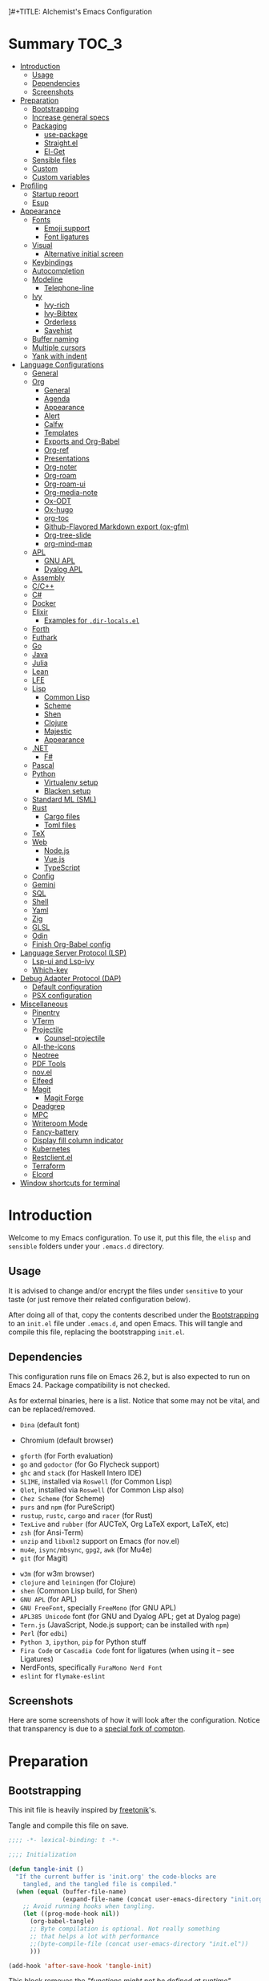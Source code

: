 ]#+TITLE:    Alchemist's Emacs Configuration
#+AUTHOR:   Lucas S. Vieira
#+BABEL:    :cache yes
#+PROPERTY: header-args:emacs-lisp :tangle yes
#+STARTUP:  content

* Summary :TOC_3:
- [[#introduction][Introduction]]
  - [[#usage][Usage]]
  - [[#dependencies][Dependencies]]
  - [[#screenshots][Screenshots]]
- [[#preparation][Preparation]]
  - [[#bootstrapping][Bootstrapping]]
  - [[#increase-general-specs][Increase general specs]]
  - [[#packaging][Packaging]]
    - [[#use-package][use-package]]
    - [[#straightel][Straight.el]]
    - [[#el-get][El-Get]]
  - [[#sensible-files][Sensible files]]
  - [[#custom][Custom]]
  - [[#custom-variables][Custom variables]]
- [[#profiling][Profiling]]
  - [[#startup-report][Startup report]]
  - [[#esup][Esup]]
- [[#appearance][Appearance]]
  - [[#fonts][Fonts]]
    - [[#emoji-support][Emoji support]]
    - [[#font-ligatures][Font ligatures]]
  - [[#visual][Visual]]
    - [[#alternative-initial-screen][Alternative initial screen]]
  - [[#keybindings][Keybindings]]
  - [[#autocompletion][Autocompletion]]
  - [[#modeline][Modeline]]
    - [[#telephone-line][Telephone-line]]
  - [[#ivy][Ivy]]
    - [[#ivy-rich][Ivy-rich]]
    - [[#ivy-bibtex][Ivy-Bibtex]]
    - [[#orderless][Orderless]]
    - [[#savehist][Savehist]]
  - [[#buffer-naming][Buffer naming]]
  - [[#multiple-cursors][Multiple cursors]]
  - [[#yank-with-indent][Yank with indent]]
- [[#language-configurations][Language Configurations]]
  - [[#general][General]]
  - [[#org][Org]]
    - [[#general-1][General]]
    - [[#agenda][Agenda]]
    - [[#appearance-1][Appearance]]
    - [[#alert][Alert]]
    - [[#calfw][Calfw]]
    - [[#templates][Templates]]
    - [[#exports-and-org-babel][Exports and Org-Babel]]
    - [[#org-ref][Org-ref]]
    - [[#presentations][Presentations]]
    - [[#org-noter][Org-noter]]
    - [[#org-roam][Org-roam]]
    - [[#org-roam-ui][Org-roam-ui]]
    - [[#org-media-note][Org-media-note]]
    - [[#ox-odt][Ox-ODT]]
    - [[#ox-hugo][Ox-hugo]]
    - [[#org-toc][org-toc]]
    - [[#github-flavored-markdown-export-ox-gfm][Github-Flavored Markdown export (ox-gfm)]]
    - [[#org-tree-slide][Org-tree-slide]]
    - [[#org-mind-map][org-mind-map]]
  - [[#apl][APL]]
    - [[#gnu-apl][GNU APL]]
    - [[#dyalog-apl][Dyalog APL]]
  - [[#assembly][Assembly]]
  - [[#cc][C/C++]]
  - [[#c][C#]]
  - [[#docker][Docker]]
  - [[#elixir][Elixir]]
    - [[#examples-for-dir-localsel][Examples for ~.dir-locals.el~]]
  - [[#forth][Forth]]
  - [[#futhark][Futhark]]
  - [[#go][Go]]
  - [[#java][Java]]
  - [[#julia][Julia]]
  - [[#lean][Lean]]
  - [[#lfe][LFE]]
  - [[#lisp][Lisp]]
    - [[#common-lisp][Common Lisp]]
    - [[#scheme][Scheme]]
    - [[#shen][Shen]]
    - [[#clojure][Clojure]]
    - [[#majestic][Majestic]]
    - [[#appearance-2][Appearance]]
  - [[#net][.NET]]
    - [[#f][F#]]
  - [[#pascal][Pascal]]
  - [[#python][Python]]
    - [[#virtualenv-setup][Virtualenv setup]]
    - [[#blacken-setup][Blacken setup]]
  - [[#standard-ml-sml][Standard ML (SML)]]
  - [[#rust][Rust]]
    - [[#cargo-files][Cargo files]]
    - [[#toml-files][Toml files]]
  - [[#tex][TeX]]
  - [[#web][Web]]
    - [[#nodejs][Node.js]]
    - [[#vuejs][Vue.js]]
    - [[#typescript][TypeScript]]
  - [[#config][Config]]
  - [[#gemini][Gemini]]
  - [[#sql][SQL]]
  - [[#shell][Shell]]
  - [[#yaml][Yaml]]
  - [[#zig][Zig]]
  - [[#glsl][GLSL]]
  - [[#odin][Odin]]
  - [[#finish-org-babel-config][Finish Org-Babel config]]
- [[#language-server-protocol-lsp][Language Server Protocol (LSP)]]
    - [[#lsp-ui-and-lsp-ivy][Lsp-ui and Lsp-ivy]]
    - [[#which-key][Which-key]]
- [[#debug-adapter-protocol-dap][Debug Adapter Protocol (DAP)]]
  - [[#default-configuration][Default configuration]]
  - [[#psx-configuration][PSX configuration]]
- [[#miscellaneous][Miscellaneous]]
  - [[#pinentry][Pinentry]]
  - [[#vterm][VTerm]]
  - [[#projectile][Projectile]]
    - [[#counsel-projectile][Counsel-projectile]]
  - [[#all-the-icons][All-the-icons]]
  - [[#neotree][Neotree]]
  - [[#pdf-tools][PDF Tools]]
  - [[#novel][nov.el]]
  - [[#elfeed][Elfeed]]
  - [[#magit][Magit]]
    - [[#magit-forge][Magit Forge]]
  - [[#deadgrep][Deadgrep]]
  - [[#mpc][MPC]]
  - [[#writeroom-mode][Writeroom Mode]]
  - [[#fancy-battery][Fancy-battery]]
  - [[#display-fill-column-indicator][Display fill column indicator]]
  - [[#kubernetes][Kubernetes]]
  - [[#restclientel][Restclient.el]]
  - [[#terraform][Terraform]]
  - [[#elcord][Elcord]]
- [[#window-shortcuts-for-terminal][Window shortcuts for terminal]]

* Introduction

Welcome to my Emacs configuration. To use it, put this file, the =elisp=
and =sensible= folders under your =.emacs.d= directory.

** Usage

It is advised to change and/or encrypt the files under =sensitive= to
your taste (or just remove their related configuration below).

After doing all of that, copy the contents described under the
[[#sec:bootstrapping][Bootstrapping]] to an =init.el= file under =.emacs.d=, and open
Emacs. This will tangle and compile this file, replacing the
bootstrapping =init.el=.

** Dependencies

This configuration runs file on Emacs 26.2, but is also expected to
run on Emacs 24. Package compatibility is not checked.

As for external binaries, here is a list. Notice that some may not be
vital, and can be replaced/removed.

- =Dina= (default font)
# - =Firefox= (default browser)
- Chromium (default browser)
# - =cmake= and =rtags= (for CMake IDE)
- =gforth= (for Forth evaluation)
- =go= and =godoctor= (for Go Flycheck support)
- =ghc= and =stack= (for Haskell Intero IDE)
- =SLIME=, installed via =Roswell= (for Common Lisp)
- =Qlot=, installed via =Roswell= (for Common Lisp also)
- =Chez Scheme= (for Scheme)
- =purs= and =npm= (for PureScript)
- =rustup=, =rustc=, =cargo= and =racer= (for Rust)
- =TexLive= and =rubber= (for AUCTeX, Org LaTeX export, LaTeX, etc)
- =zsh= (for Ansi-Term)
- =unzip= and =libxml2= support on Emacs (for nov.el)
- =mu4e=, =isync/mbsync=, =gpg2=, =awk= (for Mu4e)
- =git= (for Magit)
# - =Spotify=, =dbus= (for Spotify)
- =w3m= (for w3m browser)
- =clojure= and =leiningen= (for Clojure)
- =shen= (Common Lisp build, for Shen)
- =GNU APL= (for APL)
- =GNU FreeFont=, specially =FreeMono= (for GNU APL)
- =APL385 Unicode= font (for GNU and Dyalog APL; get at Dyalog page)
- =Tern.js= (JavaScript, Node.js support; can be installed with =npm=)
- =Perl= (for =edbi=)
- =Python 3=, =ipython=, =pip= for Python stuff
- =Fira Code= or =Cascadia Code= font for ligatures (when using it -- see Ligatures)
- NerdFonts, specifically ~FuraMono Nerd Font~
- =eslint= for =flymake-eslint=

** Screenshots

Here are some screenshots of how it will look after the configuration.
Notice that transparency is due to a [[https://github.com/tryone144/compton][special fork of compton]].

#+ATTR_ORG: :width 50% :height 50%
[[./screenshots/screen01.png]]

#+ATTR_ORG: :width 50% :height 50%
[[./screenshots/screen02.png]]

* Preparation
** Bootstrapping
:PROPERTIES:
:CUSTOM_ID: sec:bootstrapping
:END:

This init file is heavily inspired by [[https://github.com/freetonik/emacs-dotfiles][freetonik]]'s.

Tangle and compile this file on save.

#+begin_src emacs-lisp
;;;; -*- lexical-binding: t -*-

;;;; Initialization

(defun tangle-init ()
  "If the current buffer is 'init.org' the code-blocks are
    tangled, and the tangled file is compiled."
  (when (equal (buffer-file-name)
               (expand-file-name (concat user-emacs-directory "init.org")))
    ;; Avoid running hooks when tangling.
    (let ((prog-mode-hook nil))
      (org-babel-tangle)
      ;; Byte compilation is optional. Not really something
      ;; that helps a lot with performance
      ;;(byte-compile-file (concat user-emacs-directory "init.el"))
      )))

(add-hook 'after-save-hook 'tangle-init)
#+end_src

This block removes the /"functions might not be defined at runtime"/
warnings. However it never showed up on my configuration, so I'll just
leave it commented.

#+begin_src emacs-lisp :tangle no
;; (eval-when-compile
;;   (setq use-package-expand-minimally byte-compile-current-file))
#+end_src

** Increase general specs

This  increases   the  GC  threshold  to   reduce  garbage  collection
frequency,  and tweaks  other  parameters. They're  initially  good for  loading
packages, but are also important for setting up LSP.

#+begin_src emacs-lisp
(setq gc-cons-threshold (* 100 1024 1024) ; 100 MB
      read-process-output-max (* 1024 1024)
      company-minimum-prefix-length 1)
#+end_src

** Packaging

Prepare packages.
I don't use =melpa-stable=, only because it lacks certain packages.
Also, somehow, =elpa= is inaccessible over HTTPS.

#+begin_src emacs-lisp
(setq package-archives '(("gnu" . "http://elpa.gnu.org/packages/")
                         ;;("marmalade" . "https://marmalade-repo.org/packages/")
                         ;;("melpa-stable" . "https://stable.melpa.org/packages/")
                         ("melpa" . "https://melpa.org/packages/")
                         ;;("org" . "https://orgmode.org/elpa/")
                         ("nongnu" . "https://elpa.nongnu.org/nongnu/")
                         ("ox-odt" . "https://kjambunathan.github.io/elpa/")))

(package-initialize)
#+end_src

*** use-package

Now we install =use-package=. All subsequent packages are managed by
it.

#+begin_src emacs-lisp
(unless (package-installed-p 'use-package)
  (package-refresh-contents)
  (package-install 'use-package))

(eval-when-compile (require 'use-package))
#+end_src

Ensuring   packages by defaut enables    us   to    make   sure  that everything is properly installed. We do not defer by default, though, since this causes problems with packages (e.g. Dashboard).

#+begin_src emacs-lisp
(setq use-package-always-ensure t
      use-package-always-defer  nil)
#+end_src

*** Straight.el

Some packages use =straight.el= along with =use-package=. Let's enable
it.

Also, *do not use Emacs-GTK on Void Linux*.

#+begin_src emacs-lisp
(defvar bootstrap-version)

(let ((bootstrap-file
       (expand-file-name "straight/repos/straight.el/bootstrap.el" user-emacs-directory))
      (bootstrap-version 5))
  (unless (file-exists-p bootstrap-file)
    (with-current-buffer
	(url-retrieve-synchronously
	 "https://raw.githubusercontent.com/raxod502/straight.el/develop/install.el"
	 'silent 'inhibit-cookies)
      (goto-char (point-max))
      (eval-print-last-sexp)))
  (load bootstrap-file nil 'nomessage))
#+end_src

*** El-Get

Some packages use el-get for managing external stuff.

Also, el-get uses dbus for notifications, so we better deactivate it.

#+begin_src emacs-lisp
(use-package el-get
  :config (progn
            (remove-hook 'el-get-post-install-hooks
                         'el-get-post-install-notification)
            (remove-hook 'el-get-post-remove-hooks
                         'el-get-post-remove-notification)))
#+end_src

** Sensible files

To fetch sensible files in the =sensible/= subdir, we create a helper
function.

#+begin_src emacs-lisp
(defun sensible-file (filename)
  (expand-file-name
   (concat user-emacs-directory "sensible/" filename)))
#+end_src

And to load the file:

#+begin_src emacs-lisp
(defun load-sensible-file (filename)
  (load (sensible-file filename)))
#+end_src

** Custom

The custom file is a thing I never plan to touch.
Let's move it out of the way.

#+begin_src emacs-lisp
(setq custom-file (sensible-file "custom.el"))
(load custom-file)
#+end_src

** Custom variables

Macro for setting custom variables.

Source: https://oremacs.com/2015/01/17/setting-up-ediff/

#+begin_src emacs-lisp
(defmacro csetq (variable value)
  `(funcall (or (get ',variable 'custom-set)
                'set-default)
            ',variable ,value))
#+end_src

* Profiling

** Startup report

#+begin_src emacs-lisp
(add-hook 'emacs-startup-hook
          (lambda ()
            (message "Emacs ready in %s with %d garbage collections."
                     (format "%.2f seconds"
                             (float-time
                              (time-subtract after-init-time
                                             before-init-time)))
                     gcs-done)))
#+end_src

** Esup

Esup is good for profiling Emacs initialization.

To properly use Esup, delete ~~/.emacs.d/init.elc~ before use.

#+begin_src emacs-lisp
(use-package esup
  :defer t
  :config (setq esup-depth 0))
#+end_src

* Appearance

** Fonts

There are many fonts I usually choose. I just uncomment as needed.

Some fonts you might want to download:

- Xanh Mono: https://fonts.google.com/specimen/Xanh+Mono


#+begin_src emacs-lisp
;;(defconst my-default-font "misc-fixed-medium-r-*-*-13-*-*-*-*-*-*-*")
;;(defconst my-default-font "fixed-9")
;;(defconst my-default-font "misc-fixed-*-*-*-*-12-*-*-*-*-*-*-*")
;;(defconst my-default-font "b&h-lucidatypewriter-medium-r-normal-sans-14-*-*-*-*-*-iso8859-1")
;;(defconst my-default-font "FantasqueSansMono Nerd Font-10")
;;(defconst my-default-font "Monoid-8.5")
;;(defconst my-default-font "APL385 Unicode-8")
;;(defconst my-default-font "Fixed-10")
;;(defconst my-default-font "Dina-10")
;;(defconst my-default-font "FreeMono-10")
;;(defconst my-default-font "Iosevka-10")
;;(defconst my-default-font "Fira Code-10")
;;(defconst my-default-font "FuraMono Nerd Font-8")
;;(defconst my-default-font "SauceCodePro Nerd Font-9")
;;(defconst my-default-font "RobotoMono Nerd Font-9")
;;(defconst my-default-font "creep-9")
;;(defconst my-default-font "JuliaMono-9")
(defconst my-default-font "Terminus-11")
;;(defconst my-default-font "Hack-8")
;;(defconst my-default-font "Cascadia Code-9")
;;(defconst my-default-font "Fixedsys Excelsior-11")
;;(defconst my-default-font "Anonymous Pro-11")

;;(defconst my-default-font "Xanh Mono-11")
;;(defconst my-default-font "CMU Typewriter Text-10")

;;(defconst my-default-font-mono "Fira Code")
;;(defconst my-default-font-mono "Iosevka")
;;(defconst my-default-font-mono "FuraMono Nerd Font")
;;(defconst my-default-font-mono "SauceCodePro Nerd Font-9")
;;(defconst my-default-font-mono "RobotoMono Nerd Font-9")
;;(defconst my-default-font-mono "creep-9")
;;(defconst my-default-font-mono "JuliaMono-9")
;;(defconst my-default-font-mono "Cascadia Code-9")
;;(defconst my-default-font-mono "Hack-10")
;;(defconst my-default-font-mono "Terminus-8")
(defconst my-default-font-mono my-default-font)

;;(defconst my-default-font-mono "Xanh Mono-11")
;;(defconst my-default-font-mono "CMU Typewriter Text-10")

;;(defconst my-default-font-variable "Libre Baskerville")
(defconst my-default-font-variable "Cardo")
;;(defconst my-default-font-variable "Source Sans Pro")
#+end_src

The following code describes face  attributes for variable pitch. This
is good for Poet theme, and used in Org Mode plaintext.

#+begin_src emacs-lisp
(set-face-attribute 'default nil :family my-default-font-mono :height 115)
(set-face-attribute 'fixed-pitch nil :family my-default-font-mono :height 115)
(set-face-attribute 'variable-pitch nil :family my-default-font-variable :height 90)
#+end_src

*** Emoji support

Emojify helps showing emoji inside Emacs. Hopefully we don't need
Symbola font.

#+begin_src emacs-lisp
(use-package emojify
  :hook ((after-init-hook . global-emojify-mode)))
#+end_src

*** Font ligatures

#+begin_src emacs-lisp
(use-package ligature
  :config
  ;; Enable the "www" ligature in every possible major mode
  (ligature-set-ligatures 't '("www"))
  ;; Enable traditional ligature support in eww-mode, if the
  ;; `variable-pitch' face supports it
  (ligature-set-ligatures 'eww-mode '("ff" "fi" "ffi"))
  ;; Enable all Cascadia Code ligatures in programming modes
  (ligature-set-ligatures 'prog-mode '("|||>" "<|||" "<==>" "<!--" "####" "~~>" "***" "||=" "||>"
                                       ":::" "::=" "=:=" "===" "==>" "=!=" "=>>" "=<<" "=/=" "!=="
                                       "!!." ">=>" ">>=" ">>>" ">>-" ">->" "->>" "-->" "---" "-<<"
                                       "<~~" "<~>" "<*>" "<||" "<|>" "<$>" "<==" "<=>" "<=<" "<->"
                                       "<--" "<-<" "<<=" "<<-" "<<<" "<+>" "</>" "###" "#_(" "..<"
                                       "..." "+++" "/==" "///" "_|_" "www" "&&" "^=" "~~" "~@" "~="
                                       "~>" "~-" "**" "*>" "*/" "||" "|}" "|]" "|=" "|>" "|-" "{|"
                                       "[|" "]#" "::" ":=" ":>" ":<" "$>" "==" "=>" "!=" "!!" ">:"
                                       ">=" ">>" ">-" "-~" "-|" "->" "--" "-<" "<~" "<*" "<|" "<:"
                                       "<$" "<=" "<>" "<-" "<<" "<+" "</" "#{" "#[" "#:" "#=" "#!"
                                       "##" "#(" "#?" "#_" "%%" ".=" ".-" ".." ".?" "+>" "++" "?:"
                                       "?=" "?." "??" ";;" "/*" "/=" "/>" "//" "__" "~~" "(*" "*)"
                                       "\\\\" "://"))
  ;; Enables ligature checks globally in all buffers. You can also do it
  ;; per mode with `ligature-mode'.
  (global-ligature-mode t))
#+end_src

** Visual

We create a frame a-list which is applied, so that we have customizations
set at standalone or daemonized Emacs.

#+begin_src emacs-lisp
(defconst my-frame-alist
  `((font                 . ,my-default-font)
    (scroll-bar           . -1)
    (height               . 50)
    (width                . 90)
    (cursor-type          . box)
    (alpha                . 85)
    ;;(tty-color-mode       . -1)
    (vertical-scroll-bars . nil)))
(setq default-frame-alist my-frame-alist)
#+end_src

Solaire-mode is great for distinguishing buffers that are not really editable.

#+begin_src emacs-lisp
(use-package solaire-mode
  :config (solaire-global-mode +1))
#+end_src

I use kaolin-bubblegum as my default theme, and kaolin-light when I
want extra stuff.

#+begin_src emacs-lisp
(use-package ef-themes)
(use-package atom-one-dark-theme)
#+end_src

#+begin_src emacs-lisp
;; Dark themes
(defconst my-default-theme-dark
  ;;'vscode-dark-plus
  ;;'catppuccin
  ;;'tron-legacy
  ;;'ef-cherie
  'modus-vivendi
  ;;'atom-one-dark
  )

;; White themes
(defconst my-default-theme-light
  ;;'catppuccin-latte
  'modus-operandi
  )
#+end_src

I'll also add some extra stuff for setting up themes.

#+begin_src emacs-lisp
(defun theme-dark ()
  "Sets the dark theme"
  (interactive)
  (load-theme my-default-theme-dark t))

(defun theme-light ()
  "Sets the light theme"
  (interactive)
  (load-theme my-default-theme-light t))
#+end_src

Now let's install and set them.

#+begin_src emacs-lisp
;;(use-package kaolin-themes)
(use-package modus-themes
  :init
  (setq modus-operandi-theme-rainbow-headings t
        modus-operandi-theme-distinct-org-blocks t
        modus-vivendi-theme-rainbow-headings t
        modus-vivendi-theme-distinct-org-blocks t))

;; Other themes
(use-package plan9-theme)
(use-package poet-theme)
(use-package vscode-dark-plus-theme)
(use-package monokai-pro-theme)
(use-package autothemer)
(use-package catppuccin-theme)
(use-package tron-legacy-theme)

(theme-dark)
;;(theme-light)
#+end_src

There are also some general rules I set up manually.
Also, the scratch buffer now opens with an initial major mode of Org Mode.

#+begin_src emacs-lisp
(setq inhibit-startup-screen        t
      inhibit-splash-screen         t
      show-paren-mode               1
      show-paren-delay              0
      scroll-bar-mode               -1
      browser-url-browse-function   'browse-url-firefox
      ;;browser-url-browse-function   'browse-url-chromium
      linum-format                  "%5d"
      tab-width                     4
      ;; Mouse
      transentient-mark-mode        t
      mouse-wheel-follow-mouse      t
      scroll-step                   1
      scroll-conservatively         101
      mouse-wheel-scroll-amount     '(1)
      mouse-wheel-progressive-speed nil
      initial-major-mode            'org-mode
      initial-scratch-message "\
,#+title:  Scratch Buffer
,#+author: 

# This buffer is for notes you don't want to save.
# If you want to create a file, visit that file with C-x C-f,
# then enter the text in that file's own buffer.

")
(menu-bar-mode -99)
(tool-bar-mode -1)
#+end_src

=linum-mode= is too heavy, so we use =display-line-numbers-mode= instead.

#+begin_src emacs-lisp
(add-hook 'prog-mode-hook #'display-line-numbers-mode)
(add-hook 'org-mode-hook #'display-line-numbers-mode)
#+end_src

Also, show indent guides.

#+begin_src emacs-lisp
(use-package highlight-indent-guides
  :config
  (progn
    ;;(setq highlight-indent-guides-method 'character)
    (setq highlight-indent-guides-method 'fill)
    (add-hook 'prog-mode-hook #'highlight-indent-guides-mode)
    (add-hook 'yaml-mode-hook #'highlight-indent-guides-mode)))
#+end_src

*** Alternative initial screen

Taken from [[https://xenodium.com/emacs-a-welcoming-experiment/][here]].
Needs emacs.png on the .emacs.d dir.

#+begin_src emacs-lisp
(defun show-welcome-buffer ()
  "Show *Welcome* buffer."
  (with-current-buffer (get-buffer-create "*Welcome*")
    (setq truncate-lines t)
    (let* ((buffer-read-only)
           (image-path "~/.emacs.d/emacs.png")
           (image (create-image image-path))
           (size (image-size image))
           (height (cdr size))
           (width (car size))
           (top-margin (floor (/ (- (window-height) height) 2)))
           (left-margin (floor (/ (- (window-width) width) 2)))
           (prompt-title "Welcome to Emacs!"))
      (erase-buffer)
      (setq mode-line-format nil)
      (goto-char (point-min))
      (insert (make-string top-margin ?\n ))
      (insert (make-string left-margin ?\ ))
      (insert-image image)
      (insert "\n\n\n")
      (insert (make-string (floor (/ (- (window-width) (string-width prompt-title)) 2)) ?\ ))
      (insert prompt-title))
    (setq cursor-type nil)
    (read-only-mode +1)
    (switch-to-buffer (current-buffer))
    ;;(local-set-key (kbd "q") 'kill-this-buffer)
    ))

;;(setq initial-scratch-message nil)
;;(setq inhibit-startup-screen t)

(when (< (length command-line-args) 2)
  (add-hook 'emacs-startup-hook (lambda ()
                                  (when (display-graphic-p)
                                    (show-welcome-buffer)))))

;; Initial buffer for new frame
;; (setq initial-buffer-choice
;;       (lambda ()
;;         (when (display-graphic-p
;;                (show-welcome-buffer)))
;;         (let ((buffer (get-buffer "*Welcome*")))
;;           (or buffer (get-buffer "*scratch*")))))
#+end_src

** Keybindings

Increasing/decreasing text is useful on presentations.

#+begin_src emacs-lisp
(global-set-key (kbd "C-+") #'text-scale-increase)
(global-set-key (kbd "C--") #'text-scale-decrease)
#+end_src

We also set some bindings for mouse scrolling. They work with the
mouse variables which we've already set before.

#+begin_src emacs-lisp
(global-set-key (kbd "<mouse-4>")   'scroll-down-line)
(global-set-key (kbd "<mouse-5>")   'scroll-up-line)
(global-set-key (kbd "<C-mouse-4>") 'scroll-down-command)
(global-set-key (kbd "<C-mouse-5>") 'scroll-up-command)

(xterm-mouse-mode)
#+end_src

** Autocompletion

Let's set up autocompletions.

#+begin_src emacs-lisp
(setq tab-always-indent 'complete)
(add-to-list 'completion-styles 'initials t)
#+end_src

** Modeline

*** Telephone-line

(Unfortunately, Org Journal doesn't work fine with it... I still need
to mitigate the problem, but I'll just disable it for now)

#+begin_src emacs-lisp
  (use-package telephone-line
    :config (progn
	      (setq telephone-line-primary-left-separator    'telephone-line-cubed-left
		    telephone-line-secondary-left-separator  'telephone-line-cubed-hollow-left
		    telephone-line-primary-right-separator   'telephone-line-cubed-right
		    telephone-line-secondary-right-separator 'telephone-line-cubed-hollow-right
		    telephone-line-height                    24
		    telephone-line-evil-use-short-tag        t))
    (telephone-line-mode 1))
#+end_src

*** COMMENT Mini-modeline

Simplistic and small modeline for my needs, specially on EXWM.

#+begin_src emacs-lisp
(use-package mini-modeline
  :config (mini-modeline-mode 1))
#+end_src

** Ivy

I prefer to use Ivy instead of Helm or Emacs' default minibuffer
thing.

#+begin_src emacs-lisp
(use-package counsel)

(use-package all-the-icons-ivy)
(use-package ivy
  :config (progn
            (ivy-mode 1)
            (setq ivy-use-virtual-buffers  t
                  ivy-count-format         "(%d/%d) ")))
#+end_src

*** Ivy-rich

It is also interesting to use =ivy-rich= for a... richer... Ivy
experience.

#+begin_src emacs-lisp
;; Function for buffer icons
(defun ivy-rich-switch-buffer-icon (candidate)
  (with-current-buffer
      (get-buffer candidate)
    (let ((icon (all-the-icons-icon-for-mode major-mode)))
      (if (symbolp icon)
          (all-the-icons-icon-for-mode 'fundamental-mode)
        icon))))

(use-package all-the-icons-ivy-rich)
(use-package ivy-rich
  :config (progn
            (ivy-rich-mode 1)
            (setcdr (assq t ivy-format-functions-alist)
                    #'ivy-format-function-line)
            (setq ivy-rich-display-transformers-list
                  '(ivy-switch-buffer
                    (:columns
                     (;; Buffer icon
                      (ivy-rich-switch-buffer-icon (:width 2))
                      ;; return the candidate itself
                      (ivy-rich-candidate (:width 30))
                      ;; return the buffer size
                      ;;(ivy-rich-switch-buffer-size (:width 7))
                      ;; return the buffer indicators
                      (ivy-rich-switch-buffer-indicators
                       (:width 4 :face error :align right))
                      ;; return the major mode info
                      (ivy-rich-switch-buffer-major-mode
                       (:width 12 :face warning))
                      ;; return project name using `projectile'
                      ;; (ivy-rich-switch-buffer-project
                      ;;  (:width 15 :face success))
                      ;; return file path relative to project root
                      ;; or `default-directory' if project is nil
                      (ivy-rich-switch-buffer-path
                       (:width (lambda (x)
                                 (ivy-rich-switch-buffer-shorten-path
                                  x
                                  (ivy-rich-minibuffer-width 0.3))))))
                     :predicate
                     (lambda (cand) (get-buffer cand)))
                    counsel-M-x
                    ;; (:columns
                    ;;  ;; the original transformer
                    ;;  ((counsel-M-x-transformer (:width 40))
                    ;;   (ivy-rich-counsel-function-docstring
                    ;;    ;; return the docstring of the command
                    ;;    (:face font-lock-doc-face))))
                    ;; Two-column mode
                    (:columns
                     ((counsel-M-x-transformer (:width 40))
                      (ivy-rich-counsel-function-docstring
                       (:face font-lock-doc-face))))
                    counsel-describe-function
                    (:columns
                     ;; the original transformer
                     ((counsel-describe-function-transformer (:width 40))
                      ;; return the docstring of the function
                      (ivy-rich-counsel-function-docstring
                       (:face font-lock-doc-face))))
                    counsel-describe-variable
                    (:columns
                     ;; the original transformer
                     ((counsel-describe-variable-transformer (:width 40))
                      (ivy-rich-counsel-variable-docstring
                       ;; return the docstring of the variable
                       (:face font-lock-doc-face))))
                    counsel-recentf
                    (:columns
                     ;; return the candidate itself
                     ((ivy-rich-candidate (:width 0.8))
                      (ivy-rich-file-last-modified-time
                       ;; return the last modified time of the file
                       (:face font-lock-comment-face))))))))
#+end_src

*** COMMENT Ivy-posframe

Floaty stuff is floaty. But floaty stuff can only be floaty when EXWM
is not being used.

*NOTE:*  ivy-posframe  doesn't  work  well, to  be  honest.  Leave  this
deactivated until further notice.

#+begin_src emacs-lisp
(use-package ivy-posframe
  :config (progn
            (setq ivy-posframe-display-functions-alist
                  '((t . ivy-posframe-display-at-frame-center))
                  ivy-posframe-parameters
                  '((left-fringe   . 8)
                    (right-fringe  . 8))
                  posframe-mouse-banish t)
            (ivy-posframe-mode 1)))
#+end_src

*** Ivy-Bibtex

This tool is very useful for managing Bibtex entries, including notes
and associated PDF files.

Associated file =sensitive/helm-bibtex.el= defines the variable
=bibtex-completion-bibliography=, which is a list of paths to actual
Bibtex files for bibliography. It also defines
=bibtex-completion-library-path=.

#+begin_src emacs-lisp
(use-package helm-bibtex)

(use-package ivy-bibtex
;;  :defer nil
  :config (progn (load-sensible-file "helm-bibtex.el")
                 (setq bibtex-completion-pdf-field "File")))
#+end_src

*** COMMENT Ivy-YouTube

This queries YouTube stuff from Emacs and plays it on the browser.

#+begin_src emacs-lisp
(use-package ivy-youtube :defer t)
#+end_src

*** COMMENT Vertico

Vertical interactive completion for minibuffer.

#+begin_src emacs-lisp
(use-package vertico
  :init (vertico-mode))

(use-package emacs
  :init
  (defun crm-indicator (args)x
    (cons (concat "[CRM] " (car args)) (cdr args)))
  (advice-add #'completing-read-multiple :filter-args #'crm-indicator)
  ;; Disallow cursor in minibuffer prompt
  (setq minibuffer-prompt-properties
	'(read-only t cursor-intangible t face minibuffer-prompt))
  (add-hook 'minibuffer-setup-hook #'cursor-intangible-mode)
  ;; enable recursive minibuffers
  (setq enable-recursive-minibuffers t))
#+end_src

*** Orderless

Adds   orderless  completion   style,   dividing   the  pattern   into
space-separated components.  Matches candidates that match  all of the
components in any order.

For more info, [[https://github.com/oantolin/orderless][see the repository]].

#+begin_src emacs-lisp
(use-package orderless
  :init (progn (icomplete-mode)
	       (setq completion-styles '(orderless)
		     completion-category-overrides '((file (styles . (partial-completion)))))))
#+end_src

*** Savehist

Persist history over Emacs restarts

#+begin_src emacs-lisp
(use-package savehist
  :init (savehist-mode))
#+end_src

** COMMENT Perspective.el

[[https://github.com/nex3/perspective-el][perspective.el]] provides multiple named workspaces, akin to multiple
desktops in some WMs.

This is very useful for certain projects. Use =C-x x= as prefix.

#+begin_src emacs-lisp
(use-package perspective
  :config (persp-mode))
#+end_src

Command cheatsheet:

|---------+-----------------------+-------------------------------------|
| Command | Name                  | Meaning                             |
|---------+-----------------------+-------------------------------------|
| s       | ~persp-switch~        | Query or create perspective         |
| k       | ~persp-remove-buffer~ | Remove buffer from perspective      |
| c       | ~persp-kill~          | Kill perspective                    |
| r       | ~persp-rename~        | Rename current perspective          |
| a       | ~persp-add-buffer~    | Add open buffer to perspective      |
| A       | ~persp-set-buffer~    | Add open buffer, remove others      |
| i       | ~persp-import~        | Import perspective from other frame |
| n/right | ~persp-next~          | Next perspective                    |
| p/left  | ~persp-prev~          | Previous perspective                |
| C-s     | ~persp-state-save~    | Save all perspectives to file       |
| C-l     | ~persp-state-load~    | Load all perspectives from file     |
|---------+-----------------------+-------------------------------------|

** Buffer naming

Uniquify comes with  Emacs and provides a more  sensible buffer naming
convention.

#+begin_src emacs-lisp
(require 'uniquify)
(setq uniquify-buffer-name-style 'forward)
#+end_src

** Multiple cursors

#+begin_src emacs-lisp
(use-package multiple-cursors
  :config
  (progn
    (global-set-key (kbd "C-c m c") 'mc/edit-lines)
    (global-set-key (kbd "C->") 'mc/mark-next-like-this)
    (global-set-key (kbd "C-<") 'mc/mark-previous-like-this)
    (global-set-key (kbd "C-c C-<") 'mc/mark-all-like-this)))
#+end_src

** Yank with indent

#+begin_src emacs-lisp
(defun yank-with-indent ()
  (interactive)
  (let ((indent
         (buffer-substring-no-properties (line-beginning-position) (line-end-position))))
    (message indent)
    (yank)
    (narrow-to-region (mark t) (point))
    (pop-to-mark-command)
    (replace-string "\n" (concat "\n" indent))
    (widen)))
#+end_src

* Language Configurations

Now we create configurations for programming languages.

** General
Indent-guide is useful for showing guide lines on code.

#+begin_src emacs-lisp
;; (use-package indent-guide
;;   :config (indent-guide-global-mode))
#+end_src

This should give us nice, highlighted numbers across all programming
languages.

#+begin_src emacs-lisp
(use-package highlight-numbers
  :defer t
  :config (add-hook 'prog-mode-hook 'highlight-numbers-mode))
#+end_src

Let's also install and/or configure globally-needed packages, such as
Flycheck (already installed) and Semantic.

#+begin_src emacs-lisp
(require 'semantic)

;; (global-semanticdb-minor-mode        1)
;; (global-semantic-idle-scheduler-mode 1)
;; (global-semantic-stickyfunc-mode     0)

;; (semantic-mode 1)
#+end_src

Org and Mu4e's compose buffer use =auto-fill-mode=. I like to wrap on
column 80.

#+begin_src emacs-lisp
(setq fill-column 80)
#+end_src

Outshine mode helps us with foldable code.

#+begin_src emacs-lisp
(defvar outline-minor-mode-prefix "\M-#")
(use-package outshine
  :config (add-hook 'prog-mode-hook 'outshine-mode))
#+end_src

Reformatter is useful for defining custom formatters.

#+begin_src emacs-lisp
(use-package reformatter)
#+end_src

** Org
*** General
Org mode already comes with Emacs, but it is important that we make
sure we have the latest version installed.

#+begin_src emacs-lisp
(use-package org
  :defer t
  :ensure org-contrib
  :config (progn
#+end_src

As a general note, I just disable the prompts for code evaluation on
Org. You might want to remove this on your end.

#+begin_src emacs-lisp
(setq-default org-confirm-babel-evaluate nil)
#+end_src

Org images may be rendered in a confusing way if we do not let them be
scaled by ~#+ATTR*~ tags.

#+begin_src emacs-lisp
(setq-default org-image-actual-width nil)
#+end_src

We also need to make sure our HTML exported files open with the
browser and whatever.

#+begin_src emacs-lisp
(setq org-file-apps
      '((auto-mode . emacs)
        ("\\.mm\\'" . default)
        ("\\.x?html?\\'" . "/usr/bin/firefox %s")
        ;;("\\.pdf\\'" . "/usr/bin/zathura %s")
))
#+end_src

The following code will enable fixed-pitch for tables, code blocks and
etcetera in Org Mode. Originally found [[https://stackoverflow.com/questions/3758139/variable-pitch-for-org-mode-fixed-pitch-for-tables][here]].

#+begin_src emacs-lisp 
(mapc (lambda (face)
        (set-face-attribute face nil :inherit 'fixed-pitch))
      '(org-code org-block org-table))
#+end_src

Let's now close this code block.

#+begin_src emacs-lisp
))
#+end_src

*** Agenda

Prepare Portuguese-BR translations for some things, plus some custom
commands.

#+begin_src emacs-lisp
(require 'org-agenda)
(setq org-agenda-include-diary t
      calendar-week-start-day 0
      calendar-day-name-array ["Domingo" "Segunda" "Terça" "Quarta"
                               "Quinta" "Sexta" "Sábado"]
      calendar-month-name-array ["Janeiro" "Fevereiro" "Março" "Abril"
                                 "Maio" "Junho" "Julho" "Agosto"
                                 "Setembro" "Outubro" "Novembro" "Dezembro"])


(add-to-list 'org-agenda-custom-commands
             '("Y" "Agenda anual de aniversários e feriados" agenda "Visão Anual"
               ((org-agenda-span 365)
                (org-agenda-filter-by-category 'Aniversário)
                (org-agenda-time-grid nil))))
(add-to-list 'org-agenda-custom-commands
             '("1" "Agenda mensal" agenda "Visão Mensal"
               ((org-agenda-span 31)
                (org-agenda-time-grid nil))))
(add-to-list 'org-agenda-custom-commands
             '("7" "Agenda dos próximos sete dias" agenda "Visão de Sete Dias"
               ((org-agenda-span 7)
                (org-agenda-time-grid nil))))
#+end_src

There are also some Brazillian holidays we can use.

#+begin_src emacs-lisp
(load (expand-file-name (concat user-emacs-directory "elisp/brazil-holidays.el")))
(setq calendar-holidays holiday-brazil-all)
#+end_src

As for my agenda itself, it is managed through the variable org-agenda-files, which
is defined in a sensitive file.

#+begin_src emacs-lisp
(load-sensible-file "agenda.el")
#+end_src

It is a good idea to remove the org-agenda-files (and diary file) from
=recentf=.

#+begin_src emacs-lisp
(require 'recentf)
(mapc (lambda (file)
        (add-to-list 'recentf-exclude
                     (expand-file-name file)))
      `(,@org-agenda-files ,diary-file))
#+end_src

Since I sync my agenda files across the web, it is very important that
Org files have auto-revert turned on by default.

#+begin_src emacs-lisp
(add-hook 'org-mode-hook 'auto-revert-mode)
#+end_src

*** Appearance

Let's make sure our Org mode indents and wraps around the 80th column
by using Visual Line Mode. Oh, and we also enable cute bullets.

#+begin_src emacs-lisp
(add-hook 'org-mode-hook #'toggle-word-wrap)
(add-hook 'org-mode-hook #'org-indent-mode)
(add-hook 'org-mode-hook #'turn-on-visual-line-mode)
#+end_src

I was using =org-bullets= to make things look cute, but it turns out
that =org-superstar= is way cooler.

#+begin_src emacs-lisp
(use-package org-superstar
  :defer t
  :hook (org-mode . org-superstar-mode))
#+end_src

# Let's enforce the 80-column rule with an indicator.

#+begin_src emacs-lisp
(use-package fill-column-indicator
;;  :defer nil
  :config (progn
            (add-hook 'org-mode-hook
                      (lambda ()
                        (setq fci-rule-width 1)
                        (setq fci-rule-color "darkblue")))
            (add-hook 'org-mode-hook 'turn-on-auto-fill)))
#+end_src

Another option is to use =adaptive-wrap=, but I'll leave it off for now.

#+begin_src emacs-lisp
;; (use-package adaptive-wrap)
#+end_src

Other nice features are: hiding emphasis markers, prevent editing
source blocks indentation, make tab acts natively, fontify, ensure
org-babel checks before evaluation, support shift select.

#+begin_src emacs-lisp
(setq org-hide-emphasis-markers        nil
      org-edit-src-content-indentation 0
      org-src-tab-acts-natively        t
      org-src-fontify-natively         t
      org-src-preserve-indentation     t
      org-confirm-babel-evaluate       t
      org-support-shift-select         'always)
#+end_src

Another  interesting thing  to have  is centered  text and  a /variable
pitch/ on  Org files.  This allows non-monospace  fonts on  buffers and
centered things.

Note that  we'll leave olivetti off  for now, as it  doesn't work well
with polymode.

#+begin_src emacs-lisp
(use-package org-variable-pitch)
#+end_src

#+begin_src emacs-lisp
(use-package olivetti
;;  :defer nil
  :config (setq-default olivetti-body-width 150))

(add-hook 'org-mode-hook
          (lambda ()
            ;;(org-variable-pitch-minor-mode 1)
            (olivetti-mode 1)))
#+end_src

Let's also set the default justification to full.

#+begin_src emacs-lisp
(setq-default default-justification 'full)
#+end_src

*** Alert

Org-alert uses libnotify to create notifications for the calendar.

#+begin_src emacs-lisp
(use-package org-alert
  :defer t
  :config (progn
            (setq alert-default-style          'libnotify
		    org-alert-notification-title "*org-mode*"
		    org-alert-interval           21600)
            (org-alert-enable)))
#+end_src

*** Calfw

Calfw is my default calendar tool. I bind it to F6 key.

#+begin_src emacs-lisp
(use-package calfw)
(use-package calfw-ical
  :requires calfw
    :config (progn
              (load-sensible-file "calfw.el")
	      (global-set-key (kbd "<f6>")
			      (lambda ()
				(interactive)
				(cfw:open-ical-calendar *my-calendar*)))))
;; (use-package calfw-org
;;   :requires calfw
;;   :config (progn
;; 	    (setq cfw:org-overwrite-default-keybinding t)
;; 	    (global-set-key (kbd "<f6>")
;; 			      (lambda ()
;; 				(interactive)
;; 				(cfw:open-org-calendar)))))
#+end_src

*** COMMENT Trello

Trello support. Not much needs to be said.

#+begin_src emacs-lisp
(use-package org-trello
  :defer t)
#+end_src

*** Templates

Unfortunately, newer versions of Org do not include template
snippets. Let's fix this.

#+begin_src emacs-lisp
(define-key org-mode-map (kbd "C-c C-x t") #'org-insert-structure-template)

(setq org-structure-template-alist
      '(("a" . "export ascii")
        ("c" . "center")
        ("C" . "comment")
        ("e" . "example")
        ("E" . "export")
        ("h" . "export html")
        ("l" . "export latex")
        ("q" . "quote")
        ("s" . "src")
        ("v" . "verse")))
#+end_src

*** Exports and Org-Babel

Let's begin by setting up a few things for Babel.

#+begin_src emacs-lisp
(setq org-export-allow-bind-keywords t)

;;(use-package ob-go)
(use-package ess
  :defer t) ;; package for languages such as Julia, R

(mapc (lambda (x)
        (add-to-list 'org-babel-tangle-lang-exts x))
      '(("js"      . "js")
        ("gnu-apl" . "apl")))
#+end_src

# I'd like that the export process occurs in parallel. Some LaTeX files
# just end up taking a long time.

#+begin_src emacs-lisp
;; (setq org-export-in-background t)
#+end_src

**** HTML

Configure Htmlize to preferred defaults.

#+begin_src emacs-lisp
(use-package htmlize
;;  :defer nil
  :config (setq htmlize-output-type 'css))
#+end_src

Also, make sure Org exports with ~HTML5~ tags.

#+begin_src emacs-lisp
(setq org-html-html5-fancy t)
#+end_src

***** HTML Preview

This previews Org in an EWW buffer.

#+begin_src emacs-lisp
(use-package org-preview-html
  :defer t)
#+end_src

**** LaTeX

#+begin_src emacs-lisp
(require 'ox-latex)
(unless (boundp 'org-latex-classes)
  (setq org-latex-classes nil))

(add-to-list 'org-latex-classes
	     '("abntex2"
	       "\\documentclass{abntex2}
		  [NO-DEFAULT-PACKAGES]
		  [EXTRA]"
	       ("\\section{%s}" . "\\section*{%s}")
	       ("\\subsection{%s}" . "\\subsection*{%s}")
	       ("\\subsubsection{%s}" . "\\subsubsection*{%s}")
	       ("\\paragraph{%s}" . "\\paragraph*{%s}")
	       ("\\subparagraph{%s}" . "\\subparagraph*{%s}")
	       ("\\maketitle" . "\\imprimircapa")))

(add-to-list 'org-latex-classes
             '("standalone"
               "\\documentclass{standalone}
                [NO-DEFAULT-PACKAGES]"))
#+end_src

I also like to use the plain PDF export.

#+begin_src emacs-lisp
(setq org-latex-pdf-process '("latexmk -shell-escape -bibtex -f -pdfxe -8bit %f"))
#+end_src

Also, for buffer images to scale and look good, we use this:

#+begin_src emacs-lisp
(plist-put org-format-latex-options :scale 1.2)
#+end_src

When using the =minted= package for source code, make sure that /Common
Lisp/ uses highlighting.  Oh, and use Scheme  highlighting for Majestic
Lisp.

#+begin_src emacs-lisp
(setq org-latex-listings 'minted)
(add-to-list 'org-latex-minted-langs
	     '(lisp "common-lisp"))
(add-to-list 'org-latex-minted-langs
             '(majestic "clj"))
(add-to-list 'org-latex-packages-alist '("" "minted"))
#+end_src

=inputenc= configuration for Unicode characters.

#+begin_src emacs-lisp
(setq org-latex-inputenc-alist '(("utf8" . "utf8x")))
#+end_src

Using =mathletters= from =ucs= also helps a lot.

#+begin_src emacs-lisp
(add-to-list 'org-latex-default-packages-alist
             '("mathletters" "ucs" nil))
#+end_src

**** Reveal.js

Export presentations to Reveal.js.

#+begin_src emacs-lisp
(use-package ox-reveal
  :config (setq org-reveal-root "https://cdn.jsdelivr.net/npm/reveal.js"
                org-reveal-mathjax t))
#+end_src

**** COMMENT Emacs-Reveal

First of  all, remember to  create the folder  ~~/.emacs.d/extra/~. Then
run:

#+begin_src bash :eval no
cd ~/.emacs.d/extra/
git clone --recursive https://gitlab.com/oer/emacs-reveal.git
#+end_src

This may take a while.

#+begin_src emacs-lisp
(add-to-list 'load-path (expand-file-name "~/.emacs.d/extra/emacs-reveal"))
(require 'emacs-reveal)
(setq org-re-reveal-root "https://cdn.jsdelivr.net/npm/reveal.js"
      org-re-reveal-mathjax t)
#+end_src

**** Epub

Export Org filex to Epub format.

#+begin_src emacs-lisp
(use-package ox-epub)
#+end_src

*** COMMENT Org Capture and Org Protocol

Org Protocol configures Emacs to deal properly with the Org Capture
extension for browsers.

Org protocol file location is stored in a sensitive file.

#+begin_src emacs-lisp
(require 'org-protocol)
(require 'org-capture)
(defun sqbrackets->rndbrackets (string)
  (concat (mapcar #'(lambda (c)
                      (cond ((equal c ?\[) ?\()
                            ((equal c ?\]) ?\))
                            (t c)))
                  string)))


(load-sensible-file "org-protocol.el")

(setq org-capture-templates
      `(("p"
         "Protocol" entry (file+headline ,org-capture-file "Inbox")
         ,(concat "* [[%:link][%(sqbrackets->rndbrackets \"%:description\")]]\n"
                  "#+begin_quote\n"
                  "%i\n"
                  "#+end_quote\n\n"
                  "Acesso em: %U\n\n"))
        ("L" "Protocol Link" entry (file+headline ,org-capture-file "Inbox")
         ,(concat "* [[%:link][%(sqbrackets->rndbrackets \"%:description\")]]\n"
                  "Acesso em: %U\n\n"))))
#+end_src

Here is an example of file, which you should store at, say,
=~/.local/share/applications/org-protocol.desktop=:

#+begin_src conf
[Desktop Entry]
Name=org-protocol
Exec=emacsclient %u
Type=Application
Terminal=false
Categories=System;
MimeType=x-scheme-handler/org-protocol;
#+end_src

Finally,   execute   the  following   on   your   console  to   enable
~org-protocol.desktop~ as the default handler of Org Protocol:

#+begin_src bash
xdg-mime default org-protocol.desktop x-scheme-handler/org-protocol
#+end_src

*** Org-ref

Org-ref is the best tool for managing bibliography.
Bibliography location is stored on a sensitive file.

#+begin_src emacs-lisp
(use-package org-ref
;;  :defer nil
  :config (progn
            (load-sensible-file "org-ref.el")
            (require 'org-ref-pdf)
            (require 'org-ref-bibtex)
            (require 'org-ref-url-utils)))
#+end_src

I also need a different citation type to conform with ABNT rules. This
makes sure that ABNTeX2's =\citeonline{}= works.

WARNING: This is borked...

#+begin_src emacs-lisp
(defconst org-ref-abntex-types
  '("citeonline" "Cite without parens (abnTeX2)"))
(add-to-list 'org-ref-cite-types org-ref-abntex-types)
#+end_src

*** Presentations

There are many solutions for presentations using Org Mode.

The first one is epresent.

#+begin_src emacs-lisp :tangle no
(use-package epresent
  :defer t)
#+end_src

There is also org-present.

#+begin_src emacs-lisp
(use-package org-present
  :defer t)
#+end_src

*** Org-noter

Org-noter is a tool for writing notes in Org for PDFs, EPUB, DVI, PS,
etc. See the documentation [[https://github.com/weirdNox/org-noter][here]].

I  like it  when ~org-noter~  opens in  the current  frame, and  when it
doesn't kill the current frame on session end.

#+begin_src emacs-lisp
(use-package org-noter
  :config (require 'org-noter-pdftools))
#+end_src


I'll also add some integration for PDF Tools. More info [[https://github.com/fuxialexander/org-pdftools][here]].

#+begin_src emacs-lisp
(use-package org-pdftools
  :hook (org-mode . org-pdftools-setup-link))

(use-package org-noter-pdftools
  :after org-noter
  :config
  ;; Add a function to ensure precise note is inserted
  (defun org-noter-pdftools-insert-precise-note (&optional toggle-no-questions)
    (interactive "P")
    (org-noter--with-valid-session
     (let ((org-noter-insert-note-no-questions (if toggle-no-questions
                                                   (not org-noter-insert-note-no-questions)
                                                 org-noter-insert-note-no-questions))
           (org-pdftools-use-isearch-link t)
           (org-pdftools-use-freestyle-annot t))
       (org-noter-insert-note (org-noter--get-precise-info)))))

  ;; fix https://github.com/weirdNox/org-noter/pull/93/commits/f8349ae7575e599f375de1be6be2d0d5de4e6cbf
  (defun org-noter-set-start-location (&optional arg)
    "When opening a session with this document, go to the current location.
With a prefix ARG, remove start location."
    (interactive "P")
    (org-noter--with-valid-session
     (let ((inhibit-read-only t)
           (ast (org-noter--parse-root))
           (location (org-noter--doc-approx-location (when (called-interactively-p 'any) 'interactive))))
       (with-current-buffer (org-noter--session-notes-buffer session)
         (org-with-wide-buffer
          (goto-char (org-element-property :begin ast))
          (if arg
              (org-entry-delete nil org-noter-property-note-location)
            (org-entry-put nil org-noter-property-note-location
                           (org-noter--pretty-print-location location))))))))
  (with-eval-after-load 'pdf-annot
    (add-hook 'pdf-annot-activate-handler-functions #'org-noter-pdftools-jump-to-note)))
#+end_src

*** Org-roam

The variable =org-roam-directory= is determined in =sensitive/org-roam.el=.

Let's define  a few  things first.  We start  by setting  our personal
keybindings  to   ~nil~. 

#+begin_src emacs-lisp
(defconst personal-keybindings '())
#+end_src

Then we define a function  for browsing org-roam-server. There are two
versions of it, which can be alternated by specifying that one of them
should not be tangled.

The function ~browse-url~ initializes org-roam-server if necessary, then
opens   it  on a web browser.

#+begin_src emacs-lisp :tangle no
(defun org-roam-server-browse ()
  (interactive)
  (org-roam-server-mode 1)
  (browse-url "http://localhost:8715"))
#+end_src

#+RESULTS:
: org-roam-server-browse

The rest below is related to configuring org-roam itself.

#+begin_src emacs-lisp
(load-sensible-file "org-roam.el")

(use-package org-roam
  :defer t
  :config
  (progn
    (setq org-roam-node-display-template (concat "${title:*} " (propertize "${tags:10}" 'face 'org-tag)))
    (org-roam-db-autosync-mode))
  :bind (("C-c n l" . org-roam-buffer-toggle)
         ("C-c n f" . org-roam-node-find)
         ("C-c n g" . org-roam-graph)
         ("C-c n i" . org-roam-node-insert)
         ("C-c n c" . org-roam-capture)
         ;; Dailies
         ("C-c n j" . org-roam-dailies-capture-today)
         ("C-c n i" . org-roam-insert)))
#+end_src

#+RESULTS:
: org-roam-insert

Another  important  thing to  have  is  support for  org-roam  through
org-protocol. So we do that.

#+begin_src emacs-lisp :tangle no
(require 'org-roam-protocol)
#+end_src

And now,  a useful function  which shows the path  of a file  from the
Org-roam directory.

#+begin_src emacs-lisp
(defun path-to-roam-file (filename)
  (expand-file-name
   (concat org-roam-directory filename)))
#+end_src

Finally, let's  add some templates.  My main way  of doing that  is by
assigning some values.

#+begin_src emacs-lisp
(setq org-roam-capture-templates
      '(("d" "default" plain (function org-roam-capture--get-point)
         "%?" :file-name "%<%Y%m%d%H%M%S>-${slug}"
         :head  "#+TITLE: ${title}\n#+ROAM_KEY: \n#+ROAM_TAGS: \n#+STARTUP: showall\n\n")))
#+end_src

**** Deft

Since I'm using Deft exclusively for =org-roam= stuff, I'll put it here.
It'll provide a nice interface for browsing and filtering notes.

Oh, and deft also works well with variable pitch

#+begin_src emacs-lisp
(use-package deft
  :defer t
  :after org-roam
  :bind
  ("C-c n d" . deft)
  :custom
  (deft-recursive t)
  (deft-use-filter-string-for-filename t)
  (deft-default-extension "org")
  (deft-directory org-roam-directory))
#+end_src

**** Org-roam-bibtex

This  provides tight  integration  between  ~org-roam~, ~helm-bibtex~  and
~org-ref~.

#+begin_src emacs-lisp
(use-package org-roam-bibtex
;;  :defer nil
  :after org-roam
  :hook (org-roam-mode . org-roam-bibtex-mode)
  :bind (:map org-roam-bibtex-mode-map
              (("C-c n c" . org-ref-insert-cite-with-completion)
               ("C-c n b" . ivy-bibtex))))
#+end_src

**** Org-journal

Org-journal is  very useful for keeping  notes. I used to  keep a more
personal journal  with it, but it  is better to use  it in association
with Org Roam for keeping notes.

Oh,  and  the  date  format  conforms  with  Portuguese  speakers,  so
customize if  needed. Tip: Testing with  ~date +"your-custom-format"~ on
console helps.

#+begin_src emacs-lisp
(use-package org-journal
  :defer t
  :bind ("C-c n j" . org-journal-new-entry)
  :custom
  (org-journal-date-prefix "#+TITLE: ")
  (org-journal-file-format "%Y-%m-%d.org")
  (org-journal-dir org-roam-directory)
  (org-journal-date-format "%A, %d de %B de %Y"))
#+end_src

**** COMMENT Org-books

This package is good for managing  bibliography. I'll use it to manage
my reading list.

#+begin_src emacs-lisp
(use-package org-books
  :defer t
  :config (setq org-books-file
                (path-to-roam-file "referencias.org")))
#+end_src

**** COMMENT Org-roam-server

Org-roam-server  is  a  web  application   which  can  be  acessed  on
browser. It  does something  similar to the  graph feature,  but works
much better. I'll spin it up on port 8715 for no reason at all.

#+begin_src emacs-lisp
(use-package org-roam-server
  :defer t
  :after org-roam
  :config
  (progn
    (setq org-roam-server-host "127.0.0.1"
          org-roam-server-port 8715
          org-roam-server-export-inline-images t
          org-roam-server-authenticate nil
          org-roam-server-network-poll t
          org-roam-server-serve-files t
          org-roam-server-served-file-extensions '("pdf" "ogg" "mp4")
          org-roam-server-network-arrows nil
          org-roam-server-network-label-truncate t
          org-roam-server-network-label-truncate-length 60
          org-roam-server-network-label-wrap-length 20)
    (org-roam-server-mode 1)))
#+end_src

*** Org-roam-ui

This replaces Org-roam-server.

#+begin_src emacs-lisp
(use-package org-roam-ui
  :after org-roam
  :hook (after-init . org-roam-ui-mode)
  :config (setq org-roam-ui-sync-theme t
                org-roam-ui-follow t
                org-roam-ui-update-on-save t
                org-roam-ui-open-on-start nil))
#+end_src

*** Org-media-note

This  is useful  for linking  video and  audio with  timestamp on  Org
files.   Allows   link  tags   such   as   ~video~,  ~audio~,   ~videocite~,
~audiocite~. Works with Org-ref.

An example:

#+begin_example
[[video:course.mp4#0:01:56][0:01:56]]
#+end_example

#+begin_src emacs-lisp
(el-get-bundle yuchen-lea/org-media-note)
(use-package mpv)
(use-package pretty-hydra)
(require 'org-media-note)
(progn (add-hook 'org-mode-hook 'org-media-note-setup-org-ref)
       (setq org-media-note-use-refcite-first t))
#+end_src

*** COMMENT Org-link-beautify

#+begin_src emacs-lisp
(use-package org-link-beautify
  :hook (org-mode . org-link-beautify-mode))
#+end_src

*** Ox-ODT

This improves the ODT exporter for Org mode.

#+begin_src emacs-lisp
(use-package ox-odt
;;  :defer nil
  )
#+end_src

*** Ox-hugo

#+begin_src emacs-lisp
(use-package ox-hugo
  :defer t
  :after ox)
#+end_src

*** org-toc

Creates a table of contents automatically inside an org file. Just add
=:TOC:= to a header. More info at [[https://github.com/snosov1/toc-org][its repository]].

#+begin_src emacs-lisp
(use-package toc-org
;;  :defer nil
  :config (progn (add-hook 'org-mode-hook 'toc-org-mode)))
#+end_src

*** COMMENT Polymode

Polymode is  a tool which  allows code blocks in  literate programming
files to use their own mode in  said block.

It doesn't quite work well with ~variable-pitch-mode~ and ~olivetti-mode~;
also doesn't work well with ~org-babel~'s default system, though the use
of a language's mode inside an org source block is very, very useful.

https://polymode.github.io/

#+begin_src emacs-lisp :tangle no
(use-package poly-org :defer nil)
#+end_src

*** COMMENT Valign

This provides visual alignment for Org and Markdown tables, when Emacs
is used on GUI.

Check the project [[https://github.com/casouri/valign][repository]] for more info.

#+begin_src emacs-lisp
(el-get-bundle casouri/valign)
(require 'valign)
(mapc (lambda (hook)
        (add-hook hook #'valign-mode))
      '(org-mode-hook
        markdown-mode-hook))
#+end_src

*** Github-Flavored Markdown export (ox-gfm)

So that we can have nice code blocks on export.

#+begin_src emacs-lisp
(use-package ox-gfm)
#+end_src

*** Org-tree-slide

This is  good for quick  presentations. Seems nicer than  ~epresent~ and
~present.el~.

#+begin_src emacs-lisp
(use-package org-tree-slide
  :config
  (progn
    (define-key org-tree-slide-mode-map (kbd "<f9>") 'org-tree-slide-move-previous-tree)
    (define-key org-tree-slide-mode-map (kbd "<f10>") 'org-tree-slide-move-next-tree)))
#+end_src

*** org-mind-map

This   package  is   outdated   but   it  works   like   a   charm.  Just   ~M-x
org-mind-map-write~ to generate a PDF.

Other engine options: neato, twopi, fdp, sfdp, twopi, circo

#+begin_src emacs-lisp
(use-package org-mind-map
  :init (require 'ox-org)
  :config
  (setq org-mind-map-engine "dot"))
#+end_src

*** COMMENT Org-modern

Modern looks for Org-mode.

#+begin_src emacs-lisp
(use-package org-modern
  :config (progn
	    (add-hook 'org-mode-hook #'org-modern-mode)
	    (setq org-pretty-entities t
		  org-auto-align-tags nil
		  org-tags-column 0
		  org-catch-invisible-edits 'show-and-error
		  org-insert-heading-respect-content t)))

(use-package svg-tag-mode)
#+end_src

** APL

APL language configuration, for writing APL programs.

*** GNU APL

#+begin_src emacs-lisp
(use-package gnu-apl-mode
  :defer t
  :config (progn
	    (setq gnu-apl-show-tips-on-start nil)
#+end_src

Since I already use the SUPER key on =bspwm=, I bind SUPER+p for APL
input.

#+begin_src emacs-lisp
(setq gnu-apl-mode-map-prefix "s-p")
#+end_src

Having  ~C-c C-e~  send a  region to  GNU APL  buffer is  also extremely
convenient. More info on that comes at the Org-babel support section.

#+begin_src emacs-lisp
(define-key gnu-apl-mode-map
  (kbd "C-c C-e")
  #'gnu-apl-interactive-send-region)
#+end_src

Let's close this block...

#+begin_src emacs-lisp
))
#+end_src

**** Font stuff

I sometimes use GNU FreeFont when programming in APL. The hooks are
commented out, because usually the fonts I use have great support for
APL symbols. However, the APL Keyboard needs FreeFont to render
correctly.

I also added support for APL385 Unicode font (which can be found on
Dyalog APL's page).

#+begin_src emacs-lisp
(defvar buffer-face-mode-face)

(defun gnu-apl-font-use-freemono ()
  (interactive)
  (setq buffer-face-mode-face '(:family "FreeMono" :height 100))
  (buffer-face-mode))

(defun gnu-apl-font-use-385 ()
  (interactive)
  (setq buffer-face-mode-face '(:family "APL385 Unicode" :height 90))
  (buffer-face-mode))
#+end_src

The following setups some hooks, but they are not necessary when using
Fura Code!

#+begin_src emacs-lisp
;; old
;; (add-hook 'gnu-apl-interactive-mode-hook 'gnu-apl-font-use-freemono)
;; (add-hook 'gnu-apl-mode-hook 'gnu-apl-font-use-freemono)

;; new
;;(add-hook 'gnu-apl-interactive-mode-hook 'gnu-apl-font-use-385)
;;(add-hook 'gnu-apl-mode-hook 'gnu-apl-font-use-385)

;; apl keyboard
(add-hook 'gnu-apl-keymap-mode-hook 'gnu-apl-font-use-freemono)
#+end_src

**** Input method

We need to set the input method for APL buffers. If it doesn't work, use =M-x
set-input-method=:

#+begin_src emacs-lisp
(mapc (lambda (x)
        (add-hook x (lambda ()
                      (set-input-method "APL-Z"))))
      '(gnu-apl-interactive-mode-hook
        gnu-apl-mode-hook))
#+end_src

Switch to =APL-Z= input method with =C-\=!

**** Org-babel support

Also, add GNU APL to org-babel as language ~apl~.

#+begin_src emacs-lisp
(add-to-list 'org-src-lang-modes '("apl" . gnu-apl))
#+end_src

Another nice thing  to have is to send an  entire block for evaluation
via  Org Babel.  But  this, by  no  means, replaces  the  need for  an
~ob-gnu-apl~ package  or something  like that. Sending  a buffer  to the
inferior APL process  is not the same as sending  it and capturing its
output, which was actually the desired behaviour :/

#+begin_src emacs-lisp
(defun org-babel-execute:apl (body params)
  (ignore params)
  (gnu-apl-interactive-send-string body))
#+end_src

*** Dyalog APL

For performance and extra tools, I use Dyalog for UNIX, though not in
Emacs. However, =.dyalog= file type support is desired:

#+begin_src emacs-lisp
(use-package dyalog-mode
  :defer t)
#+end_src

Dyalog buffers are more usable with the APL385 Unicode font,
previously stated on GNU APL section.

#+begin_src emacs-lisp
(add-hook 'dyalog-mode-hook 'gnu-apl-font-use-385)
#+end_src

**** XCompose helper

One extra thing to remember is that one might want to input some
characters in Dyalog APL. If enabling the APL keyboard is not working,
then we just need to configure our =~/.XCompose= file.

Here is how I enable my compose key to RCtrl on =.xinitrc=:

#+begin_example
$ setxkbmap -layout br -variant abnt2 -option compose:rctrl
#+end_example

Here is a part of =.XCompose= which binds =RCtrl + A= to write some APL
characters.

#+begin_src config-general :tangle no
# APL Characters
# https://www.x.org/releases/X11R7.7/doc/libX11/i18n/compose/en_US.UTF-8.html
<Multi_key> <a> <dead_grave>      : "⋄"
<Multi_key> <a> <s>               : "⌈"
<Multi_key> <a> <exclam>          : "⌶"
<Multi_key> <a> <1>               : "¨"
<Multi_key> <a> <at>              : "⍫"
<Multi_key> <a> <2>               : "¯"
<Multi_key> <a> <numbersign>      : "⍒"
<Multi_key> <a> <3>               : "<"
<Multi_key> <a> <dollar>          : "⍋"
<Multi_key> <a> <4>               : "≤"
<Multi_key> <a> <percent>         : "⌽"
<Multi_key> <a> <5>               : "="
<Multi_key> <a> <dead_circumflex> : "⍉"
<Multi_key> <a> <6>               : "≥"
<Multi_key> <a> <ampersand>       : "⊖"
<Multi_key> <a> <7>               : ">"
<Multi_key> <a> <asterisk>        : "⍟"
<Multi_key> <a> <8>               : "≠"
<Multi_key> <a> <parenleft>       : "⍱"
<Multi_key> <a> <9>               : "∨"
<Multi_key> <a> <parenright>      : "⍲"
<Multi_key> <a> <0>               : "∧"
<Multi_key> <a> <underscore>      : "!"
<Multi_key> <a> <minus>           : "×"
<Multi_key> <a> <plus>            : "⌹"
<Multi_key> <a> <equal>           : "÷"
<Multi_key> <a> <q>               : "?"
<Multi_key> <a> <W>               : "⍹"
<Multi_key> <a> <w>               : "⍵"
<Multi_key> <a> <E>               : "⍷"
<Multi_key> <a> <e>               : "∊"
<Multi_key> <a> <r>               : "⍴"
<Multi_key> <a> <T>               : "⍨"
<Multi_key> <a> <t>               : "∼"
<Multi_key> <a> <Y>               : "¥"
<Multi_key> <a> <y>               : "↑"
<Multi_key> <a> <u>               : "↓"
<Multi_key> <a> <I>               : "⍸"
<Multi_key> <a> <i>               : "⍳"
<Multi_key> <a> <O>               : "⍥"
<Multi_key> <a> <o>               : "○"
<Multi_key> <a> <P>               : "⍣"
<Multi_key> <a> <p>               : "⋆"
<Multi_key> <a> <braceleft>       : "⍞"
<Multi_key> <a> <bracketleft>     : "←"
<Multi_key> <a> <braceright>      : "⍬"
<Multi_key> <a> <bracketright>    : "→"
<Multi_key> <a> <bar>             : "⊣"
<Multi_key> <a> <backslash>       : "⊢"
<Multi_key> <a> <A>               : "⍶"
<Multi_key> <a> <a>               : "⍺"
<Multi_key> <a> <s>               : "⌈"
<Multi_key> <a> <d>               : "⌊"
<Multi_key> <a> <F>               : "⍫"
<Multi_key> <a> <f>               : "_"
<Multi_key> <a> <g>               : "∇"
<Multi_key> <a> <H>               : "⍙"
<Multi_key> <a> <h>               : "∆"
<Multi_key> <a> <J>               : "⍤"
<Multi_key> <a> <j>               : "∘"
<Multi_key> <a> <K>               : "⌺"
<Multi_key> <a> <k>               : "'"
<Multi_key> <a> <L>               : "⌷"
<Multi_key> <a> <l>               : "⎕"
<Multi_key> <a> <colon>           : "≡"
<Multi_key> <a> <semicolon>       : "⍎"
<Multi_key> <a> <quotedbl>        : "≢"
<Multi_key> <a> <apostrophe>      : "⍕"
<Multi_key> <a> <z>               : "⊂"
<Multi_key> <a> <X>               : "χ"
<Multi_key> <a> <x>               : "⊃"
<Multi_key> <a> <C>               : "⍧"
<Multi_key> <a> <c>               : "∩"
<Multi_key> <a> <v>               : "∪"
<Multi_key> <a> <B>               : "£"
<Multi_key> <a> <b>               : "⊥"
<Multi_key> <a> <n>               : "⊤"
<Multi_key> <a> <m>               : "|"
<Multi_key> <a> <less>            : "⍪"
<Multi_key> <a> <comma>           : "⍝"
<Multi_key> <a> <greater>         : "⍀"
# <Multi_key> <a> <period>        : "."
<Multi_key> <a> <question>        : "⍠"
<Multi_key> <a> <slash>           : "⌿"
#+end_src

** Assembly

Make sure =nasm-mode= is used for all Assembly files.

#+begin_src emacs-lisp
  (use-package nasm-mode
    :defer t
    :config (add-to-list 'auto-mode-alist '("\\.asm\\'" . nasm-mode)))
#+end_src

Use =gas-mode= for ~.S~ files.

#+begin_src emacs-lisp :tangle no
(load (expand-file-name (concat user-emacs-directory "elisp/gas-mode.el")))
(add-to-list 'auto-mode-alist '("\\.S\\'" . gas-mode))
#+end_src

** C/C++

Configure C/C++ support for my taste. Defaults include indentation
of width 4 with spaces, K&R style.

#+begin_src emacs-lisp
(require 'cc-mode)

(defun my-c-mode-hook ()
  (setq c-basic-offset   4
        c-default-style  "k&r"
        indent-tabs-mode nil)
  (c-set-offset 'substatement-open 0))

(add-hook 'c++-mode-hook #'my-c-mode-hook)
(add-hook 'c-mode-hook   #'my-c-mode-hook)
#+end_src

# Setup CMake IDE. Notice that we need to have rtags installed
# on the system.

#+begin_src emacs-lisp
;; (use-package rtags)
;; (use-package cmake-ide
;;     :config (cmake-ide-setup))
#+end_src

#  Setup Company C Headers for autocompletion.

#+begin_src emacs-lisp
(use-package company-c-headers
  :requires company
  :init (add-to-list 'company-backends 'company-c-headers))
(add-hook 'c++-mode-hook #'company-mode)
(add-hook 'c-mode-hook #'company-mode)
#+end_src

# To help with autocompletion, we use semantic, previously configured.

To help with autocompletion, we use =irony= and =company-irony=.

#+begin_src emacs-lisp
;; == irony-mode ==
(use-package irony
  :ensure t
  :defer t
  :init
  (add-hook 'c++-mode-hook 'irony-mode)
  (add-hook 'c-mode-hook 'irony-mode)
  (add-hook 'objc-mode-hook 'irony-mode)
  :config
  ;; replace the `completion-at-point' and `complete-symbol' bindings in
  ;; irony-mode's buffers by irony-mode's function
  (defun my-irony-mode-hook ()
    (define-key irony-mode-map [remap completion-at-point]
      'irony-completion-at-point-async)
    (define-key irony-mode-map [remap complete-symbol]
      'irony-completion-at-point-async))
  (add-hook 'irony-mode-hook 'my-irony-mode-hook)
  (add-hook 'irony-mode-hook 'irony-cdb-autosetup-compile-options)
  )

(use-package company
  :defer t
  :init (add-hook 'after-init-hook 'global-company-mode)
  :config
  (use-package company-irony :ensure t :defer t)
  (setq company-idle-delay              nil
	company-minimum-prefix-length   2
	company-show-numbers            t
	company-tooltip-limit           20
	company-dabbrev-downcase        nil
	)
  (add-to-list 'company-backends 'company-irony)
  (add-to-list 'company-backends 'company-gtags)
  ;;:bind ("<tab>" . company-complete-common)
  )
(use-package company-irony-c-headers
  :defer t
  :requires company-irony
  :config (add-to-list 'company-backends 'company-irony-c-headers))
#+end_src

Also... enable Flycheck.

#+begin_src emacs-lisp
(add-hook 'c-mode-hook #'flycheck-mode)
(add-hook 'c++-mode-hook #'flycheck-mode)
#+end_src

** C#

Yeah. So... .NET stuff.

#+begin_src emacs-lisp
(use-package csharp-mode
  :defer t)

;; (use-package omnisharp
;;   :defer t
;;   :after csharp-mode
;;   :config (add-hook 'csharp-mode-hook 'omnisharp-mode))
#+end_src

** Docker

Now we add support for Dockerfiles.

#+begin_src emacs-lisp
(use-package dockerfile-mode
  :defer t)
#+end_src

And for Docker Compose too.

#+begin_src emacs-lisp
(use-package docker-compose-mode
  :defer t)
#+end_src

** Elixir

Elixir support.

#+begin_src emacs-lisp
(use-package elixir-mode
  :defer t
  :config (add-hook 'elixir-mode-hook (lambda () (setq indent-tabs-mode nil))))

(use-package ob-elixir
  :defer t)

(use-package alchemist
  :defer t
  :config (add-hook 'elixir-mode-hook 'alchemist-mode))

(use-package mix
  :defer t
  :config (add-hook 'elixir-mode-hook 'mix-minor-mode))
#+end_src

Add configuration for LSP

#+begin_src emacs-lisp
(defvar lsp-elixir--config-options (make-hash-table))

;; (add-hook 'lsp-after-initialize-hook
;;           (lambda ()
;;             (lsp--set-configuration `(:elixirLS ,lsp-elixir--config-options))))
#+end_src

Prepare for usage of ~.dir-locals.el~ for every project

#+begin_src emacs-lisp :tangle no
(use-package eglot
  :config (progn
	    (add-hook 'elixir-mode-hook 'eglot-ensure)
	    (add-to-list
             'eglot-server-programs
	     '(elixir-mode . ("sh"
               "/path/to/elixir-ls/release/language_server.sh")))))
#+end_src

Add flycheck configuration too

#+begin_src emacs-lisp
(use-package flycheck-credo
  :defer t
  :after flycheck
  :init (flycheck-credo-setup)
  :config (setq flycheck-elixir-credo-strict t))
#+end_src

*** Examples for ~.dir-locals.el~

For ~.dir-locals.el~,  create that file  in your project root,  and then
add the following:

#+begin_src emacs-lisp :tangle no :eval no
((elixir-mode
  . ((eglot-workspace-configuration
      . ((:elixirLS . (:projectDir "subdir")))))))
#+end_src

** Forth

Use forth-mode and configure keybindings for evaluating code blocks.

#+begin_src emacs-lisp
  (use-package forth-mode
    :defer t
    :config (progn
	      (define-key forth-mode-map (kbd "C-x C-e") #'forth-eval-last-expression)
	      (define-key forth-mode-map (kbd "C-c C-c") #'forth-eval-region)
              (setq forth-executable "swiftforth")))

#+end_src

** Futhark

Use futhark-mode for Futhark support.

#+begin_src emacs-lisp
(use-package futhark-mode
  :defer t)
#+end_src

** Go

We use go-mode and godoctor to help with autocompletions and indentations.
We also set indentation to tabs of width 4.

We also rely on flycheck for Go.

#+begin_src emacs-lisp
(use-package go-mode
  :defer t
  :config (progn
            (add-hook 'go-mode-hook #'company-mode)
            ;;(add-hook 'go-mode-hook  #'flycheck-mode)
            (add-hook 'go-mode-hook (lambda ()
                                      (setq indent-tabs-mode 1
                                            tab-width        4)))
            ;; (add-to-list 'company-backends 'company-go)
            ))

(use-package godoctor
  :defer t
  :after go-mode)
#+end_src

** COMMENT Haskell

Just make sure we are using intero-mode.

#+begin_src emacs-lisp
(use-package intero
  :defer t
  :config (add-hook 'haskell-mode-hook 'intero-mode))
#+end_src

** Java

So... yeah.

There is a ~java-mode~ bundled with Emacs, so I'm gonna install LSP support.

#+begin_src emacs-lisp :tangle no
(use-package lsp-java)
#+end_src

Eclim is a big hack for dealing with Java projects, Eclipse-style.

#+begin_src emacs-lisp
(use-package eclim
  :config (progn
	    (setq eclimd-autostart t
                  eclim-executable
		  "/usr/lib/eclipse/plugins/org.eclim_2.8.0/bin/eclim"
		  eclimd-default-workspace
		  "~/projects/java/eclipse-workspace/")
	    (add-hook 'java-mode-hook (lambda () (eclim-mode t)))))
#+end_src

Eclim likes an indentation with 8  spaces, so instead of trying to fix
it, I'll just go ahead and use 8 spaces for indentation in Java.

#+begin_src emacs-lisp
(add-hook 'java-mode-hook
	  (lambda ()
	    (setq c-basic-offset 8
		  company-idle-delay 0.2)))
#+end_src

Oh, and uh, Gradle stuff.

#+begin_src emacs-lisp
(use-package gradle-mode
  :defer t
  :commands (gradle-mode)
  :config (add-hook 'java-mode-hook #'gradle-mode))

;; (use-package flycheck-gradle
;;   :defer t
;;   :commands (flycheck-gradle-setup)
;;   :init (add-hook 'java-mode-hook #'flycheck-gradle-setup))
#+end_src

** Julia

#+begin_src emacs-lisp
(use-package julia-mode
  :defer t)
#+end_src

** Lean

#+begin_src emacs-lisp
(use-package lean-mode
  :defer t)
(use-package company-lean
  :defer t
  :after lean-mode)
#+end_src

** LFE

#+begin_src emacs-lisp
(use-package lfe-mode
  :defer t)
#+end_src

** Lisp

There are many dialects of Lisp! I mostly work with Common Lisp,
Scheme, Elisp and Racket.

*** Common Lisp
Here, we use Roswell to manage our SLIME installation.

#+begin_src emacs-lisp
(load (expand-file-name "~/.roswell/helper.el"))
#+end_src

#+begin_src emacs-lisp
(use-package slime)
#+end_src

[OLD!] Let's also make sure that we have our function which starts SLIME
on a specific directory. This is useful for using Qlot.

#+begin_src emacs-lisp :tangle no :eval no
(defun slime-qlot-exec (directory)
  (interactive (list (read-directory-name "Project directory: ")))
  (slime-start :program "qlot"
               :program-args '("exec" "ros" "-S" "." "run")
               :directory directory
               :name 'qlot
               :env (list (concat "PATH=" (mapconcat 'identity exec-path ":")))))
#+end_src

[New!] Add Qlot as underlying Lisp implementation.

#+begin_src emacs-lisp
(setq slime-lisp-implementations
      '((sbcl ("sbcl") :coding-system utf-8-unix)
        (qlot ("qlot" "exec" "ros" "run") :coding-system utf-8-unix)))
#+end_src

Another  nice thing  to do  is to  have a  way to  evaluate a  Roswell
script, which begins with a hashbang.  For that, we create a temporary
buffer, erase the hashbang at the beginning and evaluate it.

Many thanks to @perkunos at Common  Lisp Brasil for providing the most
crucial parts of this function.

#+begin_src emacs-lisp
(defun slime-ros-eval-buffer ()
  (interactive)
  (let ((old-buffer (current-buffer)))
    (with-temp-buffer
      (insert-buffer-substring old-buffer)
      (goto-char 0)
      (flush-lines "^#")
      (flush-lines "^|")
      (flush-lines "^exec")
      (slime-eval-buffer))))
#+end_src

**** slime-company

#+begin_src emacs-lisp
(use-package slime-company
  :defer t
  :after (slime company)
  :config (setq slime-company-completion 'fuzzy
                slime-company-after-completion 'slime-company-just-one-space))
#+end_src

**** StumpWM

Helpers for StumpWM usage.

#+begin_src emacs-lisp
(defun slime-stumpwm-connect ()
  (interactive)
  (slime-connect "localhost" 4005))
#+end_src

*** Scheme

We just make sure Geiser is installed, Plus, set its default implementation
to Chez Scheme.

#+begin_src emacs-lisp
(use-package geiser
  :defer t)

(use-package geiser-chez
  :defer t
  :after geiser)

(use-package geiser-racket
  :defer t
  :after geiser)
#+end_src

We also make sure that we have Racket support.

#+begin_src emacs-lisp
(use-package racket-mode
  :defer t)
#+end_src

**** Loko Scheme

#+begin_src emacs-lisp
(add-to-list 'auto-mode-alist '("\\.sps\\'" . scheme-mode))
(add-to-list 'auto-mode-alist '("\\.sls\\'" . scheme-mode))
#+end_src

*** Shen

We use Shen's Elisp backend.

#+begin_src emacs-lisp
(use-package shen-mode
  :defer t)
(use-package shen-elisp
  :defer t)
#+end_src

*** Clojure

#+begin_src emacs-lisp
(use-package clojure-mode :defer t)
#+end_src

**** CIDER

#+begin_src emacs-lisp
(use-package cider :defer t)
#+end_src

*** Majestic

Yep! Majestic Lisp support is here!

#+begin_src emacs-lisp
(el-get-bundle luksamuk/majestic-mode)
(require 'majestic-mode)
#+end_src

*** Appearance

Improve appearance on all Lisp modes by using:

- ~prettify-symbols~;
- ~fira-code~ (described above -- currently inactive).

#+begin_src emacs-lisp
(defvar *lisp-hooks* '(lisp-mode-hook
                       emacs-lisp-mode-hook
                       scheme-mode-hook
                       shen-mode-hook
                       clojure-mode-hook
                       majestic-mode-hook
                       lfe-mode-hook))
#+end_src

#+begin_src emacs-lisp
(mapc (lambda (hook)
        (add-hook hook #'prettify-symbols-mode)
        ;;(add-hook hook #'fira-code-mode)
        )
      ,*lisp-hooks*)
#+end_src

Use rainbow-delimiters to colorize parens.

#+begin_src emacs-lisp
(use-package rainbow-delimiters
  :config (mapc (lambda (hook)
                  (add-hook hook #'rainbow-delimiters-mode))
		,*lisp-hooks*))
#+end_src

Highlight parentheses to highlight what we're closing.
Instead of resorting to external stuff, we use Emacs' built-in
=show-paren-mode=.

There are three modes for =show-paren-mode=. One which highlights the
brackets only, one which highlights the whole expression, and one
which is mixed (highlights expression if the matching paren is not
visible). I opt for the latter.

For more information, check out [[http://ergoemacs.org/emacs/emacs_highlight_parenthesis.html][this article]] on ErgoEmacs.

#+begin_src emacs-lisp
(require 'paren)
(show-paren-mode 1)
(setq show-paren-style 'mixed)
#+end_src

Also, damn that whole mix-up of tabs and spaces on all Lisps. Just use
spaces at once.

#+begin_src emacs-lisp
(mapc (lambda (hook)
        (add-hook hook #'(lambda () (setq indent-tabs-mode nil))))
      ,*lisp-hooks*)
#+end_src

Paredit is also extremely useful, so let's use it.

#+begin_src emacs-lisp
(use-package paredit
  :config (mapc (lambda (hook)
                  (add-hook hook #'paredit-mode))
                ,*lisp-hooks*))
#+end_src

** .NET

*** F#

#+begin_src emacs-lisp
(use-package fsharp-mode
  :config (add-hook 'fsharp-mode-hook 'highlight-indent-guides-mode))
#+end_src

When F# language is  active, make it so that the ~.fs~  extension belongs to F#,
and ~.fth~ belongs to Forth.

#+begin_src emacs-lisp
(add-to-list 'auto-mode-alist '("\\.fs\\'" . fsharp-mode))
(add-to-list 'auto-mode-alist '("\\.fth\\'" . forth-mode))
#+end_src

** Pascal

#+begin_src emacs-lisp
(add-hook 'pascal-mode-hook
          (lambda ()
            (setq indent-tabs-mode nil
                  tab-width 3)))
#+end_src

** Python

Make sure Python 3 and pip are installed. Then, run these on console:

#+begin_src bash :eval no :tangle no
pip install --user --upgrade pip
#pip install --user --upgrade ipython
pip install --user --upgrade pyzmq
pip install --user --upgrade jupyter
#+end_src

We begin by installing Python Mode. We also enable Flycheck.

#+begin_src emacs-lisp
(use-package python-mode
  :defer t
  :config (progn
            ;; (setq py-shell-name                  "ipython"
            ;;       py-which-bufname               "IPython"
            ;;       py-python-command-args         '("-colors" "Linux")
            ;;       py-smart-indentation           t)
            ;; (add-hook 'python-mode-hook #'flycheck-mode)
            ))
#+end_src

Now we add the org-mode integration for ipython.

#+begin_src emacs-lisp
;;(use-package ob-ipython)
#+end_src

And org-mode integration for Emacs IPython Notebook (ein).

#+begin_src emacs-lisp :tangle no
(use-package ein
  :defer t)
#+end_src

*** Virtualenv setup

#+begin_src emacs-lisp
(use-package pyvenv
  :ensure t
  :config
  (pyvenv-mode t)

  ;; Set correct Python interpreter
  (setq pyvenv-post-activate-hooks
        (list (lambda ()
                (setq python-shell-interpreter (concat pyvenv-virtual-env "bin/python3")))))
  (setq pyvenv-post-deactivate-hooks
        (list (lambda ()
                (setq python-shell-interpreter "python3")))))
#+end_src

*** Blacken setup

Use Blacken for formatting Python buffers.

#+begin_src emacs-lisp
(use-package blacken
  :hook (python-mode . blacken-mode))
#+end_src

** COMMENT Prolog

Use Prolog on Org.

#+begin_src emacs-lisp
(use-package ob-prolog
  :defer t)
#+end_src

Then use Emacs Does Interactive Prolog.

#+begin_src emacs-lisp
;; TODO: prolog-mode-map is void
(use-package ediprolog
  :config (progn
	    (setq ediprolog-system 'swi)
	    (define-key prolog-mode-map (kbd "<f10>") 'ediprolog-dwim)))
#+end_src

** COMMENT PureScript

We use the PureScript IDE. Make sure PureScript is properly installed.

#+begin_src emacs-lisp
(use-package purescript-mode
  :defer t)
(use-package psc-ide
  :defer t
  :requires purescript-mode
  :config (progn
	    (add-hook 'purescript-mode-hook #'psc-ide-mode)
	    (add-hook 'purescript-mode-hook #'company-mode)
	    (add-hook 'purescript-mode-hook #'flycheck-mode)
	    (add-hook 'purescript-mode-hook #'prettify-symbols-mode)
	    (add-hook 'purescript-mode-hook #'turn-on-purescript-indentation)
	    (setq psc-ide-use-npm-bin t)))

#+end_src

** Standard ML (SML)

This configuration  uses PolyML, because  PolyML is available  on Void
Linux repository.

#+begin_src emacs-lisp
(use-package sml-mode
  :defer t
  :config (setq sml-program-name "~/.local/bin/sml"))
#+end_src

#+begin_src emacs-lisp
(use-package ob-sml
  :defer t
  :after sml-mode)
#+end_src

** COMMENT Unison

#+begin_src emacs-lisp
(use-package unison-mode
  :defer t)
#+end_src

** COMMENT OCaml

Must go before ReasonML.

*** Utop

#+begin_src emacs-lisp
(use-package utop
  :defer t
  :config
  (progn
    (add-to-list 'load-path
                 (replace-regexp-in-string
                  "\n" "/share/emacs/site-lisp"
                  (shell-command-to-string "opam config var prefix")))
    (autoload 'utop "utop" "Toplevel for OCaml")
    (setq utop-command "opam config exec -- utop -emacs")))
#+end_src

** COMMENT ReasonML
*** Merlin

#+begin_src emacs-lisp
(let ((opam-share (ignore-errors (car (process-lines "opam" "config" "var"
                                                     "share")))))
  (when (and opam-share (file-directory-p opam-share))
    ;; Register Merlin
    (add-to-list 'load-path (expand-file-name "emacs/site-lisp" opam-share))
    (autoload 'merlin-mode "merlin" nil t nil)
    ;; Automatically start it in OCaml buffers
    (add-hook 'tuareg-mode-hook 'merlin-mode t)
    (add-hook 'caml-mode-hook 'merlin-mode t)
    ;; Use opam switch to lookup ocamlmerlin binary
    (setq merlin-command 'opam)))
#+end_src

#+begin_src emacs-lisp
(use-package merlin
  :defer t)
#+end_src

*** reason-mode

#+begin_src emacs-lisp
(use-package reason-mode
  :defer t)
#+end_src

#+begin_src emacs-lisp
(defun shell-cmd (cmd)
  "Returns the stdout output of a shell command or nil if the command returned
   an error"
  (car (ignore-errors (apply 'process-lines (split-string cmd)))))

(defun reason-cmd-where (cmd)
  (let ((where (shell-cmd cmd)))
    (if (not (string-equal "unknown flag ----where" where))
        where)))

(let* ((refmt-bin (or (reason-cmd-where "refmt ----where")
                      (shell-cmd "which refmt")
                      (shell-cmd "which bsrefmt")))
       (merlin-bin (or (reason-cmd-where "ocamlmerlin ----where")
                       (shell-cmd "which ocamlmerlin")))
       (merlin-base-dir (when merlin-bin
                          (replace-regexp-in-string "bin/ocamlmerlin$" "" merlin-bin))))
  ;; Add merlin.el to the emacs load path and tell emacs where to find ocamlmerlin
  (when merlin-bin
    (add-to-list 'load-path (concat merlin-base-dir "share/emacs/site-lisp/"))
    (setq merlin-command merlin-bin))

  (when refmt-bin
    (setq refmt-command refmt-bin)))

(require 'reason-mode)
(require 'merlin)
(add-hook 'reason-mode-hook (lambda ()
                              (add-hook 'before-save-hook 'refmt-before-save)
                              (merlin-mode)))

(setq merlin-ac-setup t)
#+end_src

*** rtop

Depends on OCaml utop integration

#+begin_src emacs-lisp
(defun rtop-minor-mode (&optional arg)
  (set (make-local-variable 'utop-command)
       "opam config exec -- rtop -emacs")
  (utop-minor-mode arg))

(add-hook 'reason-mode-hook #'rtop-minor-mode)
#+end_src

** Rust

#+begin_src emacs-lisp
(use-package rustic
  :defer t
  :config
  (setq rustic-format-on-save t)
  (setq rustic-lsp-server 'rust-analyzer))
#+end_src

*** Cargo files

#+begin_src emacs-lisp
(use-package cargo
  :defer t
  :after rustic-mode)
#+end_src

*** Toml files

Let's also add support for Toml files.

#+begin_src emacs-lisp
(use-package toml-mode
  :defer t)
#+end_src

** TeX

I used to use latex-preview-pane for comfortable editing, but not
anymore...

#+begin_src emacs-lisp :tangle no
(use-package latex-preview-pane
  :defer t
  :config
  (when (display-graphic-p)
    (latex-preview-pane-enable)))
#+end_src

To compile the current file, we resort to latexmk using LuaTeX. But ordinarily, we'd use Rubber with pdfTeX.

#+begin_src emacs-lisp
(defun rubber-compile-file ()
  (interactive)
  (shell-command
   (concat "latexmk "
           "-shell-escape -bibtex -f -pdflua -8bit -quiet "
           buffer-file-name)
   ;; (concat "rubber -d " buffer-file-name)
   )
  (message "Finished LaTeX compilation."))
#+end_src

It is also interesting to have pretty symbols for our LaTeX files.

#+begin_src emacs-lisp
(use-package latex-pretty-symbols
  :defer t)
#+end_src

** Web

We use web-mode for anything web-related. It also uses js2-mode for
easier parens/javascript editing.

#+begin_src emacs-lisp
(use-package web-mode
  :defer t
  :init (progn
          (add-to-list 'auto-mode-alist '("\\.phtml\\'" . web-mode))
          (add-to-list 'auto-mode-alist '("\\.tpl\\.php\\'" . web-mode))
          (add-to-list 'auto-mode-alist '("\\.[agj]sp\\'" . web-mode))
          (add-to-list 'auto-mode-alist '("\\.as[cp]x\\'" . web-mode))
          (add-to-list 'auto-mode-alist '("\\.erb\\'" . web-mode))
          (add-to-list 'auto-mode-alist '("\\.mustache\\'" . web-mode))
          (add-to-list 'auto-mode-alist '("\\.djhtml\\'" . web-mode))
          (add-to-list 'auto-mode-alist '("\\.html?\\'" . web-mode))
          (add-to-list 'auto-mode-alist '("\\.ts\\'" . web-mode))
          (add-to-list 'auto-mode-alist '("\\.tsx\\'" . web-mode))
          )
  :config (progn
            (add-hook 'web-mode-hook
                      (lambda ()
                        (setq web-mode-enable-auto-closing t)
                        (setq web-mode-markup-indent-offset 2)
                        (setq web-mode-css-indent-offset 4)
                        (setq web-mode-code-indent-offset 4)
                        (setq web-mode-indent-style 2)
                        (setq web-mode-ac-sources-alist
                              '(("css"  . (ac-source-css-property))
                                ("html" . (ac-source-words-in-buffer
                                           ac-source-abbrev))))))))

(use-package json-mode
  :defer t)

(use-package js2-mode
  :defer t
  :after web-mode
  :config (progn
            (setq js2-highlight-level 3)
            ;;(add-to-list 'auto-mode-alist '("\\.js\\'" . js2-mode))
            ))

(use-package flow-js2-mode
  :defer t
  :after js2-mode
  :config (add-hook 'js2-mode-hook 'flow-minor-enable-automatically))
#+end_src

rjsx-mode works on top of js2-mode for parsing JSX for extra spicyness.

#+begin_src emacs-lisp
(use-package rjsx-mode
  :defer t
  :after flow-js2-mode
  :config (progn
            (setq js2-highlight-level 3)
            (add-hook 'js2-mode-hook 'flow-minor-enable-automatically)
            (add-to-list 'auto-mode-alist '("\\.js\\'" . rjsx-mode))
            (add-to-list 'auto-mode-alist '("\\.jsx\\'" . rjsx-mode))))
#+end_src

There's also Flycheck stuff for ESLint. See Flycheck for details.

Finally, if a local =node_modules= exist, we should use it.

#+begin_src emacs-lisp :tangle no
(defun my-use-eslint-from-node-modules ()
  (let* ((root (locate-dominating-file
                (or (buffer-file-name) default-directory)
                "node_modules"))
         (eslint (and root
                      (expand-file-name
                       "node_modules/eslint/bin/eslint.js"
                       root))))
    (when (and eslint (file-executable-p eslint))
      (setq-local flycheck-javascript-eslint-executable eslint))))

(add-hook 'flycheck-mode-hook #'my-use-eslint-from-node-modules)
#+end_src

Everything is set-up for my config; the last thing to do is fix syntax
on web-mode. Let's do it.

#+begin_src emacs-lisp
(defadvice web-mode-highlight-part (around tweak-jsx activate)
  (if (equal web-mode-content-type "jsx")
      (let ((web-mode-enable-part-face nil))
        ad-do-it)
    ad-do-it))
#+end_src

**** ESLint configuration

This is my =~/.eslintrc=. This configuration also assumes that you are
using =sucrase= with your current setup.

#+begin_src json
{
    "env": {
        es6: true,
        node: true,
    },
    "extends": [
        'airbnb-base',
        'prettier',
    ],
    "plugins": [
        'prettier',
        'react',
    ],
    "globals": {
        Atomics: 'readonly',
        SharedArrayBuffer: 'readonly',
    },
    "parserOptions": {
        ecmaVersion: 2018,
        sourceType: 'module',
    },
    "rules": {
        "prettier/prettier": "error",
        "prettier/tabWidth": 4,
        "indent": ["error", 4],
        "class-methods-use-this": "off",
	"no-console": "off",
        "no-param-reassign": "off",
        "camelcase": "off",
        "no-unused-vars": ["error", { "argsIgnorePattern": "next" }],
        "react/jsx-no-undef": 1,
        "react/jsx-uses-react": 1,
        "react/jsx-uses-vars": 1,
    },
}
#+end_src

If needed be, one can also create a project local file =.eslintrc.js=
with the same configuration, like this:

#+begin_src js
module.exports = {
    env: {
        es6: true,
        node: true,
    },
    extends: [
        'airbnb-base',
        'prettier',
    ],
    plugins: [
        'prettier',
        'react',
    ],
    globals: {
        Atomics: 'readonly',
        SharedArrayBuffer: 'readonly',
    },
    parserOptions: {
        ecmaVersion: 2018,
        sourceType: 'module',
    },
    rules: {
        "prettier/prettier": "error",
        "prettier/tabWidth": 4,
        "indent": ["error", 4],
        "class-methods-use-this": "off",
        "no-param-reassign": "off",
        "camelcase": "off",
        "no-unused-vars": ["error", { "argsIgnorePattern": "next" }],
        "react/jsx-no-undef": 1,
        "react/jsx-uses-react": 1,
        "react/jsx-uses-vars": 1,
    },
};
#+end_src

It is also important to add the following =.prettierrc= to your home
path and your project path.

#+begin_src json
{
    "singleQuote":   true,
    "trailingComma": "es5",
    "tabWidth":      4,
    "useTabs":       false,
}
#+end_src

*** Node.js

I use =tern.js= for JS autocompletions with Node.js. Make sure you have
=tern= installed. You should also take a look at [[https://truongtx.me/2014/04/20/emacs-javascript-completion-and-refactoring][this tutorial]].

#+begin_src emacs-lisp
(use-package tern
  :defer t)
(use-package tern-auto-complete
  :defer t
  :after tern
  :config (progn
	    (add-hook 'js2-mode-hook (lambda () (tern-mode t)))
	    (add-hook 'js2-mode-hook 'auto-complete-mode)
	    (eval-after-load 'tern
	      '(progn
		 (require 'tern-auto-complete)
		 (tern-ac-setup)))))
#+end_src

For each new project, you need to create a =.tern-project= file on its
folder and drop the following contents:

#+begin_example
{
  "plugins": {
    "node": {
    }
  }
}
#+end_example

As for =npm=, I just install =npm-mode= and leave it globally enabled --
what the heck, I use Emacs as a daemon anyway. I'll disable if
anything seems weird.

(So yeah, it became weird. Having an "npm" mode around is a very
strange thing. I'll just disable it)

#+begin_src emacs-lisp
;; (use-package npm-mode
;;   :config (npm-global-mode))
#+end_src

*** Vue.js

#+begin_src emacs-lisp
(use-package vue-mode
  :mode "\\.vue\\'"
  :config
  (add-hook 'vue-mode-hook #'lsp)
  (setq prettier-js-args '("--parser vue")
	mmm-submode-decoration-level 2)
  ;; I hate that ugly background color
  (add-hook 'vue-mode-hook
	    (lambda ()
	      (set-face-background 'mmm-default-submode-face nil))))
#+end_src

*** TypeScript

Install the following first:

#+begin_src bash :exec no :tangle no
npm i -g tern prettier
#+end_src

For managing Node versions, I recommend NVM.

#+begin_src emacs-lisp
(use-package rjsx-mode)

(use-package typescript-mode
  :config
  (add-to-list 'auto-mode-alist '("\\.js.*$" . rjsx-mode)))

(use-package tide)
(use-package yasnippet)
(use-package prettier-js)


(defun tide-setup-hook ()
  (tide-setup)
  (eldoc-mode)
  (tide-hl-identifier-mode +1)
  (flycheck-mode +1)
  (setq web-mode-enable-auto-quoting nil
	web-mode-markup-indent-offset 2
	web-mode-code-indent-offset 2
	web-mode-attr-indent-offset 2
	web-mode-attr-value-indent-offset 2
	;;lsp-eslint-server-command ...
	)
  (set (make-local-variable 'company-backends)
       '((company-tide company-files :with company-yasnippet)
	 (company-dabbrev-code company-dabbrev))))

;;(add-hook 'before-save-hook 'tide-format-before-save)
(add-hook 'typescript-mode-hook 'tide-setup-hook)
(flycheck-add-mode 'typescript-tslint 'typescript-mode-hook)
(add-hook 'web-mode-hook 'company-mode)
(add-hook 'typescript-mode-hook 'prettier-js-mode)

(yas-global-mode 1)
#+end_src

** Config

We use a mode for editing Linux config files.

#+begin_src emacs-lisp
(use-package config-general-mode
  :defer t)
#+end_src

** Gemini

Gemini files  are usually  tagged with  ~.gmi~, and  are used  on Gemini
protocol for the small web. I'll just configure a major mode for it so
that one can properly work on it with justified text and etc.

#+begin_src emacs-lisp
(el-get-bundle gemini-mode
  :url "https://git.carcosa.net/jmcbray/gemini.el/raw/branch/master/gemini-mode.el")

(require 'gemini-mode)
#+end_src

** SQL

Support for SQL on Org-babel.

#+begin_src emacs-lisp
(use-package ob-sql-mode
  :defer t)
#+end_src

** Shell

Set default shell.

#+begin_src emacs-lisp
(setq-default shell-file-name "/bin/zsh")
#+end_src

** Yaml

#+begin_src emacs-lisp
(use-package yaml-mode
  :after highlight-indent-guides
  :config
  (progn
    (add-hook 'yaml-mode-hook #'display-line-numbers-mode)))
#+end_src

** Zig

Also defines ZLS path.

#+begin_src emacs-lisp
(use-package zig-mode
  :config
  ;;(setq lsp-zig-zls-executable "/path/to/zls")
  )
#+end_src

** GLSL

Welp....

#+begin_src emacs-lisp
(use-package glsl-mode)
(use-package company-glsl)
#+end_src

** Odin

#+begin_src emacs-lisp
(el-get-bundle mattt-b/odin-mode)
(require 'odin-mode)
#+end_src

** Finish Org-Babel config

#+begin_src emacs-lisp
(org-babel-do-load-languages 'org-babel-load-languages
                             '((lisp   . t)
                               ;;(go     . t)
                               ;;(shell  . t)
                               (dot    . t)
                               (js     . t)
                               ;;(julia  . t)
                               (C      . t)
                               (scheme . t)
                               ;;(shen   . t)
                               (sml . t)
                               ;; (prolog . t)
                               (python . t)
                               (ein    . t)
                               (sql    . t)))
#+end_src

* Language Server Protocol (LSP)

This is for providing IDE-like experience in some languages.

Our prefix for LSP is ~C-l~.

#+begin_src emacs-lisp
(setq lsp-keymap-prefix "C-l")

(use-package lsp-mode
  :defer t
  :diminish lsp-mode
  :hook ((java-mode   . lsp-deferred)
         ;;(rust-mode . lsp-deferred)
         (clojure-mode . lsp-deferred)
         (clojurec-mode . lsp-deferred)
         (clojurescript-mode . lsp-deferred)
         (elixir-mode . lsp-deferred)
         (zig-mode . lsp-deferred)
         (dart-mode . lsp-deferred)
         (go-mode . lsp-deferred)
         (fsharp-mode . lsp-deferred)
         (terraform-mode . lsp-deferred)
         (python-mode . lsp-deferred)
	 (lsp-mode   . lsp-enable-which-key-integration))
  :commands (lsp lsp-deferred)
  :config
  ;; Dart config
  (setq lsp-lens-enable t
        lsp-signature-auto-activate nil)
  (add-to-list 'company-backends 'company-capf)
  ;; Clojure config
  (mapc (lambda (m) (add-to-list 'lsp-language-id-configuration
				 `(,m . "clojure")))
	'(clojure-mode
	  clojurec-mode
	  clojurescript-mode
	  clojurex-mode)))

;; LSP configuration for Python. Make sure you also have the Jedi language server:
;; pip install jedi-language-server
;; (or, on Linux, just install it with your package manager)
(use-package lsp-jedi)
#+end_src

*** Lsp-ui and Lsp-ivy

Let's add ~lsp-ui~ and ~lsp-ivy~.

#+begin_src emacs-lisp
(use-package lsp-ui
  :defer t
  :commands lsp-ui-mode
  :config (progn
	    (add-to-list 'lsp-ui-doc-frame-parameters '(vertical-scroll-bars . t))
            (add-to-list 'lsp-ui-doc-frame-parameters '(mouse-wheel-mode . t))))

(use-package lsp-ivy
  :defer t
  :commands lsp-ivy-workspace-symbol)
#+end_src

*** Which-key

Finally, let's enable ~which-key~.

#+begin_src emacs-lisp
(use-package which-key
  :config (which-key-mode))
#+end_src

** COMMENT Dart

Dart tools for Dart and Flutter development.

#+begin_src emacs-lisp
(use-package dart-mode
  :config
  (progn
    (setq lsp-dart-dap-flutter-hot-reload-on-save t
          dart-format-on-save t)
    (define-key dart-mode-map (kbd "C-c C-c C-c") 'lsp-dart-run)
    (define-key dart-mode-map (kbd "C-c C-c r") 'lsp-dart-dap-flutter-hot-reload)
    (define-key dart-mode-map (kbd "C-c C-c C-r") 'lsp-dart-dap-flutter-hot-restart)))

(use-package lsp-dart
  :after '(lsp dart-mode))
#+end_src

Let's add a custom formatter.

#+begin_src emacs-lisp
(reformatter-define dart-format
  :program "dart"
  :args '("format"))

(with-eval-after-load "dart-mode"
  (define-key dart-mode-map (kbd "C-c C-c f") 'dart-format-buffer))
#+end_src

*** Hover.el

Hover is a tool to run Flutter applications outside of an emulator.

Install Hover as described in https://github.com/go-flutter-desktop/hover.

#+begin_src emacs-lisp
(use-package hover
  :after dart-mode
  :config
  (progn
    (define-key dart-mode-map (kbd "C-c C-c h") 'hover-run-or-hot-reload)
    (setq hover-hot-reload-on-save t
          hover-clear-buffer-on-hot-restart t)))
#+end_src

* Debug Adapter Protocol (DAP)

DAP is a wire protocol for communication between the Emacs client and
the Debug Server, similar to LSP.

** Default configuration

#+begin_src emacs-lisp
(use-package exec-path-from-shell
  :ensure
  :init (exec-path-from-shell-initialize))

(use-package dap-mode
  :defer t
  :after lsp-mode
  :config (progn
            ;;(require 'dap-elixir)
            ;;(require 'dap-cpptools)
            (dap-mode 1)
	    (dap-ui-mode 1)
	    (dap-tooltip-mode 1)
	    (tooltip-mode 1)
            (dap-ui-controls-mode 1)

            ;; C debugging
            (require 'dap-gdb)
            
            ;; Rust debugging
            ;; (require 'dap-lldb)
            ;; (require 'dap-gdb-lldb)
            ;; (dap-gdb-lldb-setup)
            ;; (dap-register-debug-template
	    ;;  "Rust::LLDB Run Configuration"
	    ;;  (list :type "lldb"
	    ;;        :request "launch"
	    ;;        :name "LLDB::Run"
	    ;;        :gdbpath "rust-lldb"
	    ;;        :target nil
	    ;;        :cwd nil)))
  ))
#+end_src

** PSX configuration

#+begin_src emacs-lisp
(dap-register-debug-template
 "PSX::Debug"
 (list :type "gdbserver"
       :request "attach"
       :gdb-path "/usr/bin/gdb-multiarch"
       :target ":3333"
       :name "PSX::Debug"
       :executable "${workspaceFolder}/build/${workspaceFolderName}.elf"
       :cwd "${workspaceFolder}"
       :valuesFormatting "parseText"
       :stopAtConnect t))
#+end_src

* Miscellaneous

Now we'll configure some useful tools.

** Pinentry

#+begin_src emacs-lisp
(use-package pinentry
  :config (progn
            (setq epa-pinentry-mode 'loopback)
            (pinentry-start)))
#+end_src

=~/.gnupg/gpg-agent.conf=:

#+begin_src conf
pinentry-program /usr/bin/pinentry-gtk-2
allow-emacs-pinentry
allow-loopback-pinentry
#+end_src

** COMMENT Company

#+begin_src emacs-lisp
(use-package company
  :config
  (progn
    (add-hook 'after-init-hook 'global-company-mode)
    (setq company-idle-delay 1
          company-minimum-prefix-length 1
          company-selection-wrap-around t)
    (company-tng-configure-default)))
#+end_src

*** Company-posframe

For floaty stuff on suggestions.

#+begin_src emacs-lisp
(use-package company-posframe
  :config (company-posframe-mode 1))
#+end_src

** VTerm

A fully-fledged terminal emulator inside Emacs, using libvterm.

#+begin_src emacs-lisp
(use-package vterm
  :config (setq vterm-kill-buffer-on-exit t))
#+end_src

F7 key opens a new terminal buffer using VTerm.

#+begin_src emacs-lisp
(global-set-key [f7] 'vterm)
#+end_src

** Projectile

I like to use Projectile for managing my projects.

#+begin_src emacs-lisp
(use-package projectile
  :config (progn (projectile-mode +1)
                 (define-key projectile-mode-map
                   (kbd "C-c p") 'projectile-command-map)
                 (add-to-list
                  'projectile-globally-ignored-directories
                  "node_modules")))
#+end_src

*** Counsel-projectile

This is for Projectile usage with Ivy/Counsel.

#+begin_src emacs-lisp
(use-package counsel-projectile
  :after counsel
  :config (counsel-projectile-mode))
#+end_src

** All-the-icons

Yeah.

#+begin_src emacs-lisp
(use-package all-the-icons)
#+end_src

** Neotree

I also like Neotree on the F8 key.

#+begin_src emacs-lisp
(use-package all-the-icons)
(use-package neotree
;;  :defer nil
  :after projectile
  :requires all-the-icons
  :config (progn
            (global-set-key [f8] 'neotree-toggle)
            (setq neo-theme (if (or (display-graphic-p)
                                    (daemonp))
                                'icons
                              'arrow)
                  projectile-switch-project-action
                  'neotree-projectile-action)))
#+end_src

** COMMENT Treemacs

Treemacs is useful  because it works fine along with  LSP projects and
projectile.

#+begin_src emacs-lisp
(use-package treemacs
  :config (global-set-key [f8] 'treemacs))
#+end_src

** PDF Tools

I love PDF Tools to view PDF files.

After configuring it, I add a hook to fit the PDF's height to window
on startup, and also an auto-revert so that the PDF is reloaded after
being exported with AUCTeX or Org.

#+begin_src emacs-lisp
(use-package pdf-tools
;;  :defer nil
  :config (progn (pdf-tools-install)
                 ;;(add-hook 'pdf-view-mode-hook 'pdf-view-midnight-minor-mode)
                 (add-hook 'pdf-view-mode-hook 'pdf-view-fit-height-to-window)
                 (add-hook 'pdf-view-mode-hook 'auto-revert-mode)))
#+end_src

** COMMENT Twittering

For Twitter support.

For more information see [[https://github.com/hayamiz/twittering-mode][the repository]].

#+begin_src emacs-lisp
(use-package twittering-mode
  :defer t
  :config (progn
            (setq twittering-icon-mode t
                  twittering-use-master-password t
                  twittering-initial-timeline-spec-string
                  '("(:home+@)"))))
#+end_src

** COMMENT Mastodon

I like to access Mastodon from Emacs. The link to my instance is stored
in a sensitive file.

#+begin_src emacs-lisp
(use-package mastodon
  :defer t
  :config (load-sensible-file "mastodon.el"))
#+end_src

** COMMENT Slack

Configuring Slack client.

Sensible stuff goes into =sensitive/slack.el=.

#+begin_src emacs-lisp
(use-package slack
  :defer t
  ;;:commands (slack-start)
  :init
  (setq slack-buffer-emojify      t
        slack-prefer-current-team t)
  :config (load-sensible-file "slack.el"))

(el-get-bundle yuya373/helm-slack)
(require 'helm-slack)
(global-set-key (kbd "C-c n s") #'helm-slack)
#+end_src

We use the =alert= package for notifications.

#+begin_src emacs-lisp
(use-package alert
  :after slack
  :commands (alert)
  :init (setq alert-default-style 'notifier))
#+end_src

** COMMENT WakaTime

I used to track my time with WakaTime. Gave me useful stats.
WakaTime uses an API key which is stored on a sensible file.

#+begin_src emacs-lisp
(use-package wakatime-mode
  :config (progn
            (load-sensible-file "wakatime.el")
            (global-wakatime-mode)))
#+end_src

** nov.el

Nov.el is good for reading EPUB files on Emacs.

Oh, and I also use Olivetti for centering and making it look good.

#+begin_src emacs-lisp
(use-package nov
;;  :defer nil
  :config (progn
            (add-to-list 'auto-mode-alist '("\\.epub\\'" . nov-mode))
            (add-hook 'nov-mode-hook
                      (lambda ()
                        (face-remap-add-relative 'variable-pitch
                                                 :family "Liberation Serif"
                                                 :height 1.2)))
            (add-hook 'nov-mode-hook (lambda () (olivetti-mode 1)))
            (setq nov-text-width 80)))
#+end_src

** COMMENT Mu4e

Mu4e is my favorite e-mail application. Fortunately, it can be
installed from my distribution's package manager.

Personal stuff should be in =sensitive/mail.el=.

#+begin_src emacs-lisp
(when (eq system-type 'gnu/linux)
  (add-to-list 'load-path "/usr/share/emacs/site-lisp/mu4e")

  (require 'mu4e)
  (require 'smtpmail)

  (use-package mu4e-alert
    :config (progn
              (mu4e-alert-set-default-style 'libnotify)
              (add-hook 'after-init-hook
                        #'mu4e-alert-enable-notifications)
              (add-hook 'after-init-hook
                        #'mu4e-alert-enable-mode-line-display)))

  (setq mail-user-agent                   'mu4e-user-agent
        message-send-mail-function        'smtpmail-send-it
        message-kill-buffer-on-exit       t
        mu4e-change-filenames-when-moving t
        mu4e-view-show-images             t)

  (when (fboundp 'imagemagick-register-types)
    (imagemagick-register-types))

  (load-sensible-file "mail.el"))
#+end_src

Let's make sure that mu4e messages wrap on column 80, just like Org. I
also like the usage of format=flowed.

#+begin_src emacs-lisp
(add-hook 'message-mode-hook 'auto-fill-mode)
(setq mu4e-compose-format-flowed t)
#+end_src

*** Extra configuration

I think it is interesting to describe other stuff I did here. I use
ProtonMail Bridge to help me manage my mail, and it is synced using
=mbsync=. To make it work, it is important to have some more
configuration.

**** COMMENT mbsync config

Here is my =.mbsyncrc= file.

#+begin_example
IMAPAccount protonmail
Host 127.0.0.1
Port PROTONMAIL-BRIDGE-GIVEN-IMAP-PORT
User mymail@example.com
PassCmd "gpg2 -q -d /path/to/authinfo.gpg | awk 'FNR == 1 {print $8}'"
SSLType NONE

IMAPStore remote
Account protonmail

MaildirStore local
Subfolders Verbatim
Path  /path/to/my/mail/box
Inbox /path/to/my/mail/box/INBOX/

Channel inbox
Master :remote:
Slave :local:
Patterns * !"Drafts" !"All Mail"
Create Slave
SyncState *
Sync All
Expunge Both

Group protonmail
Channel inbox
#+end_example

Oh, and Bridge can be a real bitch when handling your passwords, since
it requires =pass= or =gnome-keyring=; I use the latter. Also, make sure
you have DBus working (yeah, I know, I know. DBus sucks).

**** mu4e extra config

And here is how I defined my Mu4e context for ProtonMail. I have
omitted the sensitive parts, but this should give you a heads-up on
how to setup the =mu4e-contexts= variable.

#+begin_src emacs-lisp :tangle no
;; This code snippet SHOULD NOT BE TANGLED with the rest of the
;; configuration. Edit the sensitive/mail.el file if you need
;; to modify this code.

(setq mu4e-compose-signature "My Awesome Signature"
      mu4e-maildir-shortcuts '(("/INBOX"   . ?i)
                               ("/Sent"    . ?s)
                               ("/Drafts"  . ?d)
                               ("/Archive" . ?a)
                               ("/Trash"   . ?t)))

(setq mu4e-contexts
      `(,(make-mu4e-context
          :name "Protonmail"
          :vars
          `((mu4e-maildir          . ,(expand-file-name "/path/to/my/mail/box"))
            (user-mail-address     . "mymail@example.com")
            (user-full-name        . "My Name")
            (mu4e-attachment-dir   . "/path/to/attachment/download/dir")
            (mu4e-trash-folder     . "/Trash")
            (mu4e-refile-folder    . "/Archive")
            (mu4e-drafts-folder    . "/Drafts")
            (mu4e-sent-folder      . "/Sent")
            (mu4e-get-mail-command . "mbsync protonmail")
            (smtpmail-smtp-user    . "mymail@example.com")
            (smtpmail-stream-type  . starttls)
            (smtpmail-auth-credentials . "/path/to/authinfo.gpg")
            (smtpmail-smtp-server  . "127.0.0.1")
            (smtpmail-smtp-service . PROTONMAIL-BRIDGE-GIVEN-SMTP-PORT)))))
#+end_src

** COMMENT E-mail

*** Offlineimap config

For a different mail configuration, I'll be using ~notmuch~ and ~mu4e~.
First   things   first,  we   need   to   setup  ~offlineimap~.   Here's
an example for my =~/.offlineimaprc=.

#+begin_src conf :tangle no
[general]
accounts        = ufvjm
maxsyncaccounts = 1
pythonfile      = ~/.config/offlineimap/offlineimap.py

[Account ufvjm]
localrepository  = ufvjm-local
remoterepository = ufvjm-remote
quick            = 10
synclabels       = yes
postsynchook     = bash ~/.config/offlineimap/postsync.sh
		 
[Repository ufvjm-local]
type             = Maildir
localfolders     = ~/.mail
restoreatime     = no

[Repository ufvjm-remote]
type                 = IMAP
remotehost           = imap.gmail.com
remoteport           = 993
maxconnections       = 1
remoteuser           = lucas.vieira@ufvjm.edu.br
folderfilter         = lambda foldername: foldername not in ['[Gmail]/All Mail', '[Gmail]/Important']
ssl                  = yes
sslcacertfile        = /etc/ssl/certs/ca-certificates.crt
auth_mechanisms      = XOAUTH2
oauth2_client_id     = xxxxx
oauth2_client_secret = xxxxx
oauth2_request_url   = https://accounts.google.com/o/oauth2/token
oauth2_refresh_token = xxxxx
#+end_src

We will not add the config files for offlineimap.
First, the postsync  hook, which effectively tags  stuff using notmuch
and afew.

#+begin_src bash :tangle ~/.config/offlineimap/postsync.sh
#!/bin/bash
notmuch new
notmuch tag --input=$HOME/.config/offlineimap/notmuch
afew -t -n
#+end_src

The tagging rules themselves are described on their own file.

#+begin_src conf :tangle no
# Protonmail
-unread -new +trash folder:Trash
-unread -new +spam folder:Spam
+inbox folder:INBOX
-unread -new +lisphug folder:'Lispworks HUG'
-unread -new +9fans folder:9fans
-unread -new +faculdade folder:Faculdade

# SDF
#-unread -new +trash folder:sdf/INBOX.Trash
#+inbox folder:sdf/INBOX
#+end_src

And  the following  Python  2 script  helps us  to  scrape stuff  from
encrypted files.

#+begin_src python :tangle ~/.config/offlineimap/offlineimap.py
#!/usr/bin/env python2
from subprocess import check_output

def get_pass(file):
    return check_output("gpg2 -dq " + file, shell=True).strip("\n")
#+end_src

*** COMMENT Notmuch config

First  things  first, notmuch-emacs  was  installed  via Void  Linux's
XBPS. Let's add the install dir to the load path.

# TODO: Follow https://kkatsuyuki.github.io/notmuch-conf/

#+begin_src emacs-lisp
(when (eq system-type 'gnu/linux)
  (add-to-list 'load-path "/usr/share/emacs/site-lisp/notmuch"))

(require 'notmuch)
(require 'smtpmail)
#+end_src

General configuration

#+begin_src emacs-lisp
(setq mail-user-agent               'message-user-agent
      message-kill-buffer-on-exit   t
      user-full-name                "Lucas S. Vieira"
      message-send-mail-function    #'smtpmail-send-it
      smtpmail-debug-info           t
      smtpmail-auth-credentials    (sensible-file "authinfo.gpg")
      message-kill-buffer-on-exit  t
      message-default-mail-headers "Cc: \nBcc: \n")
#+end_src

SDF configuration

#+begin_src emacs-lisp :tangle no
(setq smtpmail-smtp-server         "mx.sdf.org"
      user-mail-address            "alchemist@sdf.org"
      mail-directory               "~/.mail/sdf"
      message-auto-save-directory  "~/.mail/sdf/INBOX.Drafts"
      message-directory            "~/.mail/sdf")
#+end_src

Protonmail

#+begin_src emacs-lisp
(setq smtpmail-smtp-server         "localhost"
      user-mail-address            "lucasvieira@protonmail.com"
      mail-directory               "~/.mail/protonmail"
      message-auto-save-directory  "~/.mail/protonmail/Drafts"
      message-directory            "~/.mail/protonmail")
#+end_src

Configure offlineimap execution on Emacs

#+begin_src emacs-lisp
(use-package popwin)

(defun notmuch-exec-offlineimap ()
  "Execute offlineimap"
  (interactive)
  (set-process-sentinel
   (start-process-shell-command "offlineimap"
                                "*offlineimap*"
                                "offlineimap -o")
   '(lambda (process event)
      (notmuch-refresh-all-buffers)
      (let ((w (get-buffer-window "*offlineimap*")))
        (when w
          (with-selected-window w (recenter (window-end)))))))
  (popwin:display-buffer "*offlineimap*"))

(add-to-list 'popwin:special-display-config
             '("*offlineimap*"
               :dedicated t
               :position bottom
               :stick t
               :height 0.4
               :noselect t))
#+end_src

*** Mu4e config

Let's  start by  loading  mu4e  from our  load-path,  as  it was  also
installed via XBPS.

#+begin_src emacs-lisp
(when (eq system-type 'gnu/linux)
  (add-to-list 'load-path "/usr/share/emacs/site-lisp/mu4e"))

(require 'mu4e)
(require 'smtpmail)
#+end_src

~mu4e-alert~ is a useful package to alert us for new mail.

#+begin_src emacs-lisp
(use-package mu4e-alert
  :config (progn
              (mu4e-alert-set-default-style 'libnotify)
              (add-hook 'after-init-hook
                        #'mu4e-alert-enable-notifications)
              (add-hook 'after-init-hook
                        #'mu4e-alert-enable-mode-line-display)))
#+end_src

We'll   also  use   our   default  sensible   ~authinfo.gpg~  for   SMTP
authentication.

#+begin_src emacs-lisp
(setq smtpmail-auth-credentials (sensible-file "authinfo.gpg"))
#+end_src

Let's also set some default preferences for mu4e.

#+begin_src emacs-lisp
(setq mail-user-agent                   'mu4e-user-agent
      message-send-mail-function        'smtpmail-send-it
      message-kill-buffer-on-exit       t
      mu4e-change-filenames-when-moving t
      mu4e-view-show-images             t
      mu4e-compose-format-flowed        t)
#+end_src

Let's add an ~auto-fill-mode~ to justify  our message bodies, and we can
also register imagemagick's types if said function is bound.

#+begin_src emacs-lisp
(add-hook 'message-mode-hook 'auto-fill-mode)

(when (fboundp 'imagemagick-register-types)
    (imagemagick-register-types))
#+end_src

Finally, our sensible stuff (such as the various contexts for mu4e may
be loaded from our ~mail.el~ sensible file.

#+begin_src emacs-lisp
(load-sensible-file "mail.el")
#+end_src

** Elfeed

Elfeed is an RSS/Atom feed reader. The location of the Elfeed file is
kept in a sensitive file.

#+begin_src emacs-lisp
(load-sensible-file "elfeed.el")
(use-package elfeed-org)
(use-package elfeed
  :defer t
  :requires elfeed-org
  :config (progn
            (elfeed-org)
;;            (setq-default elfeed-search-filter "@1-day-ago +unread ")
            (setq-default elfeed-search-filter "@1-day-ago ")
            ;; Move forward and backward
            (define-key elfeed-show-mode-map (kbd "C-<right>") 'elfeed-show-next)
            (define-key elfeed-show-mode-map (kbd "C-<left>") 'elfeed-show-prev)
            (define-key elfeed-show-mode-map (kbd "k") 'elfeed-show-next)
            (define-key elfeed-show-mode-map (kbd "j") 'elfeed-show-prev)))
#+end_src

Let's add some goodies.

#+begin_src emacs-lisp
(use-package elfeed-goodies
  :defer t
  :after elfeed
  :config (elfeed-goodies/setup))
#+end_src

** Magit

Magit is the awesome tool for Git usage.

#+begin_src emacs-lisp
(use-package magit
  :defer t)
#+end_src

*** Magit Forge

This tool  is very useful for  working with Git forges  such as Github
and Gitlab, providing support for pull requests and other stuff.

#+begin_src emacs-lisp
(use-package forge
  :defer t
  :after magit)
#+end_src

** Deadgrep

Please install ripgrep 0.8 or newer.

#+begin_src emacs-lisp
(use-package deadgrep
  :config (global-set-key (kbd "<f5>") #'deadgrep))
#+end_src

** COMMENT Ivy-Spotify

Controlling Spotify from Emacs/Dashboard (via dbus) uses an Ivy interface.

#+begin_src emacs-lisp
;;(use-package ivy-spotify) ; unavailable!
#+end_src

Then set the variables =counsel-spotify-client-id= and
=counsel-spotify-client-secret=.

If Emacs cannot access =dbus= (or Spotify is not recognized by =dbus=), it
may be interesting to have a script to invoke Emacs as follows (which
can be adapted into Spotify's):

#+begin_src bash :tangle no
#!/bin/bash

source $HOME/.dbus/session-bus/*
export DBUS_SESSION_BUS_ADDRESS
export DBUS_SESSION_BUS_PID
emacs --daemon &
#+end_src

** COMMENT Ivy-lobsters

Show Lobste.rs' top stories using Help.

#+begin_src emacs-lisp
(use-package ivy-lobsters
  :defer t)
#+end_src

** COMMENT w3m

For browsing inside Emacs, I usually use w3m.
#+begin_src emacs-lisp
(use-package w3m
  :defer t)
#+end_src

** COMMENT Dashboard

Dashboard is the default startup page for my Emacs configuration.

#+begin_src emacs-lisp
(use-package dashboard
  :after all-the-icons
  :commands (dashboard-setup-startup-hook
             dashboard-insert-startupify-lists)
  :init (dashboard-setup-startup-hook)
  :config (progn
            (setq initial-buffer-choice
                  (lambda ()
                    (dashboard-insert-startupify-lists)
                    (get-buffer "*dashboard*"))
                  dashboard-banner-logo-title "Welcome to GNU Emacs."
                  dashboard-startup-banner    'logo
                  dashboard-center-content    t
                  dashboard-set-heading-icons t
                  dashboard-set-file-icons    t
                  dashboard-set-navigator     t
                  dashboard-set-init-info     t
                  dashboard-set-navigator     t
                  
                    ;;; Items
                  dashboard-items '((agenda)
                                    ;;(recents . 5)
                                    ;;(bookmarks . 5)
                                    (projects  . 5)
                                    )

                    ;;; Footer
                  dashboard-footer-icon
                  (all-the-icons-octicon "dashboard"
                                         :height 1.1
                                         :v-adjust -0.05
                                         :face 'font-lock-keyword-face)
                  
                    ;;; Buttons
                  dashboard-navigator-buttons
                  ;; Line 1
                  `(((,(all-the-icons-faicon "cogs" :height 1.1 :v-adjust 0.0)
                      "" "Open config file"
                      (lambda (&rest _)
                        (find-file "~/.emacs.d/init.org")))
                     (,(all-the-icons-faicon "windows" :height 1.1 :v-adjust 0.0)
		      "" "Open StumpWM config file"
		      (lambda (&rest _)
			(find-file "~/.config/stumpwm/config")
			(slime-stumpwm-connect)))
                     (,(all-the-icons-faicon "envelope" :height 1.1 :v-adjust 0.0)
                      "" "Open Mu4e mail client"
                      (lambda (&rest _)
                        (mu4e)))
                     (,(all-the-icons-faicon "rss" :height 1.1 :v-adjust 0.0)
                      "" "Open Elfeed RSS client"
                      (lambda (&rest _)
                        (elfeed))))
                    ;; Line 2
                    ((,(all-the-icons-octicon "mark-github" :height 1.1 :v-adjust 0.0)
                     "" "Go to GitHub profile"
                     (lambda (&rest _)
                       (browse-url "https://github.com/luksamuk")))
                     (,(all-the-icons-faicon "twitter" :height 1.1 :v-adjust 0.0)
                      "" "Open Twittering"
                      (lambda (&rest _)
                        (twit)))
                     (,(all-the-icons-fileicon "telegram" :height 1.1 :v-adjust 0.0)
                      "" "Open Telega"
                      (lambda (&rest _)
                        (telega nil))))
                    ;; Line 3
                    (
                     ;; (,(all-the-icons-faicon "firefox" :height 1.1 :v-adjust 0.0)
                     ;;  "" "Open Firefox"
                     ;;  (lambda (&rest _)
                     ;;    (with-exwm
                     ;;     (my-exec-async "firefox"))))
                     (,(all-the-icons-faicon "refresh" :height 1.1 :v-adjust 0.0)
                      "" "Refresh Dashboard"
                      (lambda (&rest _)
                        (dashboard-refresh-buffer))))))))
#+end_src

#+RESULTS:
: t

#+begin_src emacs-lisp :tangle no
(add-hook 'emacs-startup-hook
          (lambda ()
            (dashboard-setup-startup-hook)
            (dashboard-insert-startupify-lists)))
#+end_src

** COMMENT StumpWM

#+begin_src emacs-lisp
(use-package stumpwm-mode)
#+end_src

** COMMENT Database GUI

Use =M-x edbi:open-db-viewer= to open a DB connection.

For MySQL for example, you might want to use a data source such as

~dbi:mysql:host=localhost;dbname=my-db;charset=utf8mb4~

#+begin_src emacs-lisp
(use-package edbi)
#+end_src

** COMMENT Paradox

#+begin_src emacs-lisp
(use-package paradox
  :config (paradox-enable))
#+end_src

** COMMENT Telega

Telega is a telegram client for Emacs. See more info at [[https://github.com/zevlg/telega.el][its
repository]].

#+begin_src emacs-lisp
(use-package telega
  :defer t
  :config (progn
            (load (expand-file-name (concat user-emacs-directory "elisp/telega-alert.el")))
            (telega-alert-mode 1)
            (telega-notifications-mode 1) ; DBus notifications
            (setq telega-use-images t
                  telega-sticker-size '(16 . 24)
                  telega-animation-height 16)
            (add-hook 'telega-chat-mode-hook
		      (lambda ()
			(set (make-local-variable 'company-backends)
			     (append '(telega-company-emoji
				       telega-company-username
				       telega-company-hashtag)
				     (when (telega-chat-bot-p telega-chatbuf--chat)
				       '(telega-company-botcmd))))
			(company-mode 1)))
	    (add-hook 'telega-chat-mode-hook
		      (lambda () (setq line-spacing 0)))))
#+end_src

Notifications using ~alert.el~ depend on  a contrib file which I located
at ~elisp/~ folder.

** COMMENT Mingus

Mingus controls MPD.

#+begin_src emacs-lisp
(use-package mingus
  :config (setq mingus-mpd-port 6601))
#+end_src

** COMMENT EMMS

Here we configure EMMS by using the MPV backend.

#+begin_src emacs-lisp
(use-package emms
  :defer t
  :config
  (progn (require 'emms-setup)
         (require 'emms-player-mpv)
         (emms-all)
         (setq emms-seek-seconds           5
               emms-player-list            '(emms-player-mpv
                                             emms-player-mpd)
               emms-info-functions         '(emms-info-cueinfo
                                             emms-info-ogginfo
                                             emms-info-mp3info
                                             emms-info-metaflac
                                             emms-info-exiftool
                                             emms-info-mpd)
               emms-browser-covers         'emms-browser-cache-thumbnail
               emms-player-mpd-server-name "localhost"
               emms-player-mpd-server-port "6601"
               emms-player-mpd-music-directory "/path/to/music"
               emms-browser-covers 'emms-browser-cache-thumbnail-async)
         (add-to-list 'emms-player-mpv-parameters "--no-audio-display"))
  :bind
  ("<XF86AudioPrev>" . emms-previous)
  ("<XF86AudioNext>" . emms-next)
  ("<XF86AudioPlay>" . emms-pause)
  ("<XF86AudioStop>" . emms-stop))

(use-package ivy-emms
  :bind (("<C-f5>" . ivy-emms)))
#+end_src

** MPC

Yeah, yet another MPD interface.

#+begin_src emacs-lisp
(setq mpc-host "localhost:6601"
      mpc-browser-tags '(AlbumArtist Album)
      mpc-song-formats "%20{AlbumArtist} :: %25{Title} :: %-5{Time}")
#+end_src

** Writeroom Mode

For distraction-free editing.

#+begin_src emacs-lisp
(use-package writeroom-mode
  :defer t)
#+end_src

** COMMENT EXWM
:PROPERTIES:
:header-args:emacs-lisp: :tangle yes
:END:

Remove the above property to use EXWM.

*** Config start

#+begin_src emacs-lisp
(use-package exwm)
(require 'exwm-config)
(require 'exwm)
(require 'exwm-randr)
#+end_src

Configuration for EXWM.

First let's start with monitor stuff.

#+begin_src emacs-lisp
(defun enable-multi-monitor ()
  (setq exwm-randr-workspace-output-plist '(1 "eDP1" 2 "HDMI1"))
  (when (string-match-p (regexp-quote "HDMI1 connected")
			(shell-command-to-string "xrandr"))
    (start-process-shell-command
     "xrandr"
     nil
     "xrandr --output eDP1 --primary --mode 1366x768 --pos 0x0 --rotate normal --output DP1 --off --output HDMI1 --mode 1360x768 --pos 1366x0 --rotate normal --output HDMI2 --off --output VIRTUAL1 --off")
    (exwm-randr-enable)))

(enable-multi-monitor)
#+end_src

Now, effectively start EXWM.

#+begin_src emacs-lisp
(exwm-config-default)
#+end_src

Require packages and add =ido= at start.

#+begin_src emacs-lisp
(ido-mode 0)
#+end_src

Also enable time on modeline.

#+begin_src emacs-lisp
(setq display-time-default-load-average nil
      display-time-day-and-date t
       display-time-24hr-format  t)
(display-time-mode t)
#+end_src

Finally, start the Emacs server.

#+begin_src emacs-lisp
(server-start)
#+end_src

*** Workspaces

Initial number of buffers is 9, which works fine for me on bspwm as
well.

#+begin_src emacs-lisp
(setq exwm-workspace-number 9)
#+end_src

*** Buffer naming

Buffers created in EXWM should be named after their X window class
name or title. Java applications and GIMP use window titles due to
multiple windows.

#+begin_src emacs-lisp
(add-hook 'exwm-update-class-hook
          (lambda ()
            (unless (or (string-prefix-p "sun-awt-x11-" exwm-instance-name)
                        (string= "gimp" exwm-instance-name))
                (exwm-workspace-rename-buffer exwm-class-name))))
 
(add-hook 'exwm-update-title-hook
           (lambda ()
             (when (or (not exwm-instance-name)
                       (string-prefix-p "sun-awt-x11-" exwm-instance-name)
                       (string= "gimp" exwm-instance-name))
                 (exwm-workspace-rename-buffer exwm-title))))
#+end_src

*** Utilities

#+begin_src emacs-lisp
(defun my-exec-async (command)
  (start-process-shell-command command nil (concat "cd ~; " command)))
#+end_src

#+begin_src emacs-lisp
(defun my-exec-get-output (command)
  (interactive)
  (string-trim (shell-command-to-string (concat "cd ~; " command))))
#+end_src

#+begin_src emacs-lisp
(cl-labels ((workspace-switch (transform)
             (let ((ws-num (% (funcall transform
                                       exwm-workspace-current-index)
                              exwm-workspace-number)))
               (exwm-workspace-switch
                (if (< ws-num 0)
                    (1- exwm-workspace-number)
                  ws-num)))))
  (defun my-exwm-next-workspace ()
    (interactive)
    (workspace-switch #'1+))
   
  (defun my-exwm-prev-workspace ()
    (interactive)
    (workspace-switch #'1-)))
#+end_src

#+begin_src emacs-lisp
(defun my-control-volume (action)
  (when (member action '(:up :down :toggle))
    ;;(my-exec-async "dzvol -bg \"#14171e\"")
    (case action
      (:up     (my-exec-async "ponymix increase 2"))
      (:down   (my-exec-async "ponymix decrease 2"))
      (:toggle (my-exec-async "ponymix toggle")))))
#+end_src

#+begin_src emacs-lisp
(defun my-print (current-window)
  (if current-window
      (my-exec-async "scrot -u")
    (my-exec-async "scrot"))
  (message "%s" (propertize "Screen printed" 'face '(:foreground "lightblue"))))
#+end_src

#+begin_src emacs-lisp
(defun my-control-brightness (action)
  (when (member action '(:up :down))
    (case action
      (:up   (my-exec-async "xbacklight -inc 2"))
      (:down (my-exec-async "xbacklight -dec 2"))))
  (message "Backlight: %0.2f%%"
           (string-to-number (my-exec-get-output "xbacklight"))))
#+end_src

*** Global keys

Here are some examples of keybindings.

#+begin_src emacs-lisp
(setq exwm-input-global-keys
      ;; switch to line-mode, exit fullscreen, refresh etc
      `(([?\s-r] . exwm-reset)
        ;; Switch workspace
        ([?\s-w] . exwm-workspace-switch) ; switch workspace
        ;; Launch command without output. Either use s-& or s-SPC.
        ;; With output is M-&.
        ([?\s-&] . (lambda (command)
                     (interactive (list (read-shell-command "$ ")))
                     (my-exec-async command)))
        (,(kbd "s-SPC") . (lambda (command)
                            (interactive
                             (list (read-shell-command "$ ")))
                            (my-exec-async command)))
        ;; Previous/Next workspace
        ([?\s-a] . my-exwm-prev-workspace)
        ([?\s-d] . my-exwm-next-workspace)
        ([?\s-s] . exwm-floating-toggle-floating)
        ([?\s-e] . (lambda (command)
                     (interactive
                      (list (my-exec-async "alacritty")))))
        (,(kbd "s-<return>")
         . (lambda (command)
             (interactive
              (list (my-exec-async "alacritty")))))
        ;; Audio
        (,(kbd "<XF86AudioRaiseVolume>")
         . (lambda ()
             (interactive)
             (my-control-volume :up)))
        (,(kbd "<XF86AudioLowerVolume>")
         . (lambda ()
             (interactive)
             (my-control-volume :down)))
        (,(kbd "<XF86AudioMute>")
         . (lambda ()
             (interactive)
             (my-control-volume :toggle)))
        ;; Print screen
        (,(kbd "<print>")
         . (lambda ()
             (interactive)
             (my-print nil)))
        (,(kbd "s-<print>")
         . (lambda ()
             (interactive)
             (my-print t)))
        (,(kbd "<XF86MonBrightnessUp>")
         . (lambda ()
             (interactive)
             (my-control-brightness :up)))
        (,(kbd "<XF86MonBrightnessDown>")
         . (lambda ()
             (interactive)
             (my-control-brightness :down)))
        ))
#+end_src

To refresh, use:

#+begin_src emacs-lisp :tangle no :eval no
(csetq exwm-input-global-keys exwm-input-global-keys)
#+end_src

*** System Tray

#+begin_src emacs-lisp
(require 'exwm-systemtray)
(exwm-systemtray-enable)
#+end_src

*** Execute stuff on startup

Title says all! Can't live without my stuff.

#+begin_src emacs-lisp
(add-hook 'exwm-init-hook
          (lambda ()
            (mapc #'my-exec-async
                  '("xrdb -load ~/.xresources"
                    "picom --experimental-backends"
                    "hsetroot -full ~/pictures/wallpaper/lain09.png"
                    "pa-applet"
                    "xsetroot -cursor-name left_ptr"
                    "fbxkb"
                    "mpd"
                    "mpdscribble"
                    "xset s off"
                    "xset -dpms"
                    "dropbox start"
                    ))))
#+end_src

I also want to switch to workspace 0 and use the dashboard buffer.

#+begin_src emacs-lisp
(add-hook 'exwm-init-hook
          (lambda ()
            (exwm-workspace-switch 0)))
#+end_src

** COMMENT Vimish-fold

~vimish-fold~ is a tool for performing text folding like Vim does.

I'll binding it to ~C-c v f~ to fold and ~C-c v v~ to unfold.

#+begin_src emacs-lisp
(use-package vimish-fold
  :defer t
  :config (progn
            (global-set-key (kbd "C-c v f") #'vimish-fold)
            (global-set-key (kbd "C-c v v") #'vimish-fold-delete)
            (vimish-fold-global-mode 1)))
#+end_src

** Fancy-battery

To show battery level on modeline.

#+begin_src emacs-lisp
(use-package fancy-battery
  :config (progn
            (add-hook 'after-init-hook #'fancy-battery-mode)
            (setq fancy-battery-show-percentage t)))
#+end_src

** COMMENT Guru-mode

I feel  I need  training wheels.  So let's  make Emacs  complain about
arrow keys. However, we only want it to complain a little bit.

#+begin_src emacs-lisp
(use-package guru-mode
  :config (progn (guru-global-mode 1)
                 (setq guru-warn-only t)))
#+end_src

** COMMENT Circe

https://github.com/jorgenschaefer/circe

** COMMENT Wttr.in

#+begin_src emacs-lisp
(use-package wttrin
  :config (load-sensible-file "wttrin.el"))
#+end_src

** Display fill column indicator

Only works with Emacs 27 and up.

#+begin_src emacs-lisp
(require 'display-fill-column-indicator)
(setq-default fill-column 80)
(add-hook 'prog-mode-hook 'display-fill-column-indicator-mode)
#+end_src

** COMMENT Copilot integration

Don't forget to ~M-x copilot-login~! Also use ~M-x copilot-diagnose~.

#+begin_src emacs-lisp :tangle no
(use-package editorconfig)
(el-get-bundle zerolfx/copilot.el)
(require 'copilot)

(setq copilot-allowed-modes
      '(rust-mode emacs-lisp-mode lisp-mode))

(defun my-tab-completion ()
  (interactive)
  (or (copilot-accept-completion)
      (company-indent-or-complete-common nil)))

(with-eval-after-load 'company
  ; disable inline previews
  (delq 'company-preview-if-just-one-frontend company-frontends)
  ; enable tab completion
  (define-key company-mode-map (kbd "<tab>") 'my-tab-completion)
  (define-key company-mode-map (kbd "TAB") 'my-tab-completion)
  (define-key company-active-map (kbd "<tab>") 'my-tab-completion)
  (define-key company-active-map (kbd "TAB") 'my-tab-completion))

; provide completion when typing
(add-hook 'post-command-hook
          (lambda ()
            (copilot-clear-overlay)
            (when (member major-mode copilot-allowed-modes)
              (copilot-complete))))
#+end_src

** Kubernetes

#+begin_src emacs-lisp
(use-package kubernetes
  :config (fset 'k8s 'kubernetes-overview))
#+end_src

** Restclient.el

#+begin_src emacs-lisp
(use-package restclient)
#+end_src

** Terraform

Add support for Terraform.

#+begin_src emacs-lisp
(use-package terraform-mode)
#+end_src

** Elcord

#+begin_src emacs-lisp :tangle no
(use-package elcord
  :config (elcord-mode))
#+end_src

* COMMENT Decrease GC Threshold

Returns GC threshold to normal to make GC pauses faster again.

#+begin_src emacs-lisp
(setq gc-cons-threshold (* 8 1000 1000)) ; 800 KiB
#+end_src

* Window shortcuts for terminal

These  shortcuts  put  shrinking/enlarging  windows vertically  on  default  C-x
brackets, and horizontal shortcuts on C-x M-brackets.

- ~C-x }~: Enlarge window
- ~C-x {~: Shrink window
- ~C-x M-}~: Enlarge window horizontally
- ~C-x M-{~: Shring window horizontally

#+begin_src emacs-lisp
(global-set-key (kbd "C-x }") 'enlarge-window)
(global-set-key (kbd "C-x {") 'shrink-window)
(global-set-key (kbd "C-x M-}") 'enlarge-window-horizontally)
(global-set-key (kbd "C-x M-{") 'shrink-window-horizontally)
#+end_src
